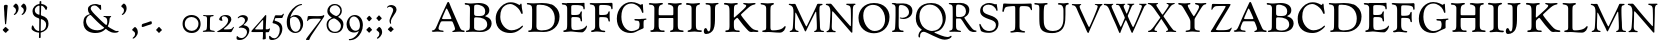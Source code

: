 SplineFontDB: 3.0
FontName: GoudyTitle18
FullName: Goudy Title 18pt
FamilyName: GoudyTitle18
Weight: Medium
Copyright: Copyright (c) 2009 Barry Schwartz\n\nPermission is hereby granted, free of charge, to any person obtaining a copy\nof this software and associated documentation files (the "Software"), to deal\nin the Software without restriction, including without limitation the rights\nto use, copy, modify, merge, publish, distribute, sublicense, and/or sell\ncopies of the Software, and to permit persons to whom the Software is\nfurnished to do so, subject to the following conditions:\n\nThe above copyright notice and this permission notice shall be included in\nall copies or substantial portions of the Software.\n\nTHE SOFTWARE IS PROVIDED "AS IS", WITHOUT WARRANTY OF ANY KIND, EXPRESS OR\nIMPLIED, INCLUDING BUT NOT LIMITED TO THE WARRANTIES OF MERCHANTABILITY,\nFITNESS FOR A PARTICULAR PURPOSE AND NONINFRINGEMENT. IN NO EVENT SHALL THE\nAUTHORS OR COPYRIGHT HOLDERS BE LIABLE FOR ANY CLAIM, DAMAGES OR OTHER\nLIABILITY, WHETHER IN AN ACTION OF CONTRACT, TORT OR OTHERWISE, ARISING FROM,\nOUT OF OR IN CONNECTION WITH THE SOFTWARE OR THE USE OR OTHER DEALINGS IN\nTHE SOFTWARE.\n
UComments: "2009-6-24: Created." 
Version: 001.000
ItalicAngle: 0
UnderlinePosition: -203
UnderlineWidth: 101
Ascent: 1591
Descent: 457
LayerCount: 3
Layer: 0 0 "Back"  1
Layer: 1 0 "Fore"  0
Layer: 2 0 "backup"  1
XUID: [1021 658 797806517 2347079]
FSType: 0
OS2Version: 0
OS2_WeightWidthSlopeOnly: 0
OS2_UseTypoMetrics: 1
CreationTime: 1245830276
ModificationTime: 1248130754
PfmFamily: 17
TTFWeight: 500
TTFWidth: 5
LineGap: 184
VLineGap: 0
OS2TypoAscent: 0
OS2TypoAOffset: 1
OS2TypoDescent: 0
OS2TypoDOffset: 1
OS2TypoLinegap: 184
OS2WinAscent: 0
OS2WinAOffset: 1
OS2WinDescent: 0
OS2WinDOffset: 1
HheadAscent: 0
HheadAOffset: 1
HheadDescent: 0
HheadDOffset: 1
OS2Vendor: 'PfEd'
Lookup: 260 0 0 "spacing anchors"  {"spacing anchors-1"  } []
DEI: 91125
LangName: 1033 
PickledData: "(dp1
S'spacing_anchor_tolerance'
p2
S'5'
sS'spacing_anchor_heights'
p3
(dp4
S'bl'
p5
I40
sS'lo'
p6
I-420
sS'o'
I450
sS'hi'
p7
I1500
sS't'
I1150
sS'x'
I850
ssS'kerning_rounding_function'
p8
S'round'
p9
s."
Encoding: UnicodeBmp
UnicodeInterp: none
NameList: Adobe Glyph List
DisplaySize: -72
AntiAlias: 1
FitToEm: 1
WinInfo: 0 8 6
BeginPrivate: 1
BlueFuzz 1 0
EndPrivate
Grid
-714 1472 m 29
 2958 1472 l 29
EndSplineSet
TeXData: 1 0 0 223744 111872 74581 443392 -1048576 74581 783286 444596 497025 792723 393216 433062 380633 303038 157286 324010 404750 52429 2506097 1059062 262144
AnchorClass2: "r;s;dot"  "spacing anchors-1" "l;s;dot"  "spacing anchors-1" "r;s;aesc"  "spacing anchors-1" "l;s;aesc"  "spacing anchors-1" "l;s;AE"  "spacing anchors-1" "r;s;AE"  "spacing anchors-1" "r;t"  "spacing anchors-1" "l;t"  "spacing anchors-1" "r;k;t"  "spacing anchors-1" "l;k;t"  "spacing anchors-1" "r;k;lo"  "spacing anchors-1" "l;k;lo"  "spacing anchors-1" "r;lo"  "spacing anchors-1" "l;lo"  "spacing anchors-1" "r;k;o"  "spacing anchors-1" "l;k;o"  "spacing anchors-1" "r;o"  "spacing anchors-1" "l;o"  "spacing anchors-1" "r;k;hi"  "spacing anchors-1" "l;k;hi"  "spacing anchors-1" "r;hi"  "spacing anchors-1" "l;hi"  "spacing anchors-1" "r;k;x"  "spacing anchors-1" "l;k;x"  "spacing anchors-1" "r;x"  "spacing anchors-1" "l;x"  "spacing anchors-1" "r;k;bl"  "spacing anchors-1" "l;k;bl"  "spacing anchors-1" "r;bl"  "spacing anchors-1" "l;bl"  "spacing anchors-1" 
BeginChars: 65536 77

StartChar: h
Encoding: 104 104 0
Width: 1899
VWidth: 0
Flags: W
PickledData: "(dp1
S'spacing_anchors_slanted'
p2
I00
s."
HStem: -8 79<614.685 857.644 1597.19 1823.96> -4 95<1130.14 1278.69> 711 140<546.794 1294.68> 1396 98<1561.65 1731.85> 1408 86<43.0644 263.726 608.939 766.794 1015.05 1214.39>
VStem: 321 224<132.056 711 852.524 1341.15> 1298 227<134.25 711 852.323 1333.15>
LayerCount: 3
Fore
Refer: 34 72 N 1 0 0 1 0 0 2
Validated: 1
EndChar

StartChar: g
Encoding: 103 103 1
Width: 1675
Flags: W
PickledData: "(dp1
S'spacing_anchors_slanted'
p2
I00
s."
HStem: -55 98<672.16 1030.26> 580 95<994.485 1233.67> 603 75<1477.04 1610.98> 984 418<1297.5 1427.75> 1426 20<1372 1396.5> 1447 79<633.543 1031.02>
VStem: 94 233<483.118 961.8> 1258 204<180.787 562.73>
LayerCount: 3
Fore
Refer: 33 71 N 1 0 0 1 0 0 2
Validated: 1
EndChar

StartChar: f
Encoding: 102 102 2
Width: 1317
VWidth: 2053
Flags: HMW
PickledData: "(dp1
S'spacing_anchors_slanted'
p2
I00
s."
LayerCount: 3
Fore
Refer: 32 70 N 1 0 0 1 0 0 2
Validated: 1
EndChar

StartChar: e
Encoding: 101 101 3
Width: 1445
Flags: W
PickledData: "(dp1
S'spacing_anchors_slanted'
p2
I00
s."
HStem: -14 100<118.389 281.618> 15 75<568.074 876.877> 730 105<533.907 937.431> 1367 105<532.216 1069.98> 1402 84<40.3211 258.81>
VStem: 316 214<121.918 728.627 836.641 1347.63> 989 89<514.325 690.524 886.712 1033.39> 1146 72<1133.46 1291.71>
LayerCount: 3
Fore
Refer: 31 69 N 1 0 0 1 0 0 2
Validated: 1
EndChar

StartChar: d
Encoding: 100 100 4
Width: 1806
VWidth: 2043
Flags: W
PickledData: "(dp1
S'spacing_anchors_slanted'
p2
I00
s."
HStem: -9 83<606.504 1100.59> 1376 100<48.407 274.947> 1398 88<553.872 1009.5>
VStem: 315 221<134.443 1335.26> 1474 243<510.151 951.265>
LayerCount: 3
Fore
Refer: 30 68 N 1 0 0 1 0 0 2
Validated: 1
EndChar

StartChar: c
Encoding: 99 99 5
Width: 1653
VWidth: 2043
Flags: W
PickledData: "(dp1
S'spacing_anchors_slanted'
p2
I00
s."
HStem: -59 139<710.134 1092.43> 936 462<1286 1446> 1420 88<614.216 1010.76>
VStem: 87 233<532.278 964.241>
LayerCount: 3
Fore
Refer: 29 67 N 1 0 0 1 0 0 2
Validated: 1
EndChar

StartChar: b
Encoding: 98 98 6
Width: 1545
VWidth: 2043
Flags: W
PickledData: "(dp1
S'spacing_anchors_slanted'
p2
I00
s."
HStem: -18 74<592.297 996.832> -5 83<99.8922 269.432> 742 68<543.998 902.833> 1378 107<38.6289 266.992> 1404 86<536.594 862.561>
VStem: 299 219<110.376 737.327 830.876 1353.85> 1086 210<953.112 1219.69> 1188 227<244.85 546.411>
LayerCount: 3
Fore
Refer: 28 66 N 1 0 0 1 0 0 2
Validated: 1
EndChar

StartChar: a
Encoding: 97 97 7
Width: 1711
VWidth: 2043
Flags: W
PickledData: "(dp1
S'spacing_anchors_slanted'
p2
I00
s."
HStem: -9 65<80.6237 164.979> 545 108<599.204 1036.49> 1462 20<869 907>
LayerCount: 3
Fore
Refer: 27 65 N 1 0 0 1 0 0 2
Validated: 1
EndChar

StartChar: space
Encoding: 32 32 8
Width: 437
VWidth: 0
Flags: W
PickledData: "(dp1
S'spacing_anchors_slanted'
p2
I00
s."
LayerCount: 3
EndChar

StartChar: i
Encoding: 105 105 9
Width: 900
VWidth: 5
Flags: HMW
PickledData: "(dp1
S'spacing_anchors_slanted'
p2
I00
s."
LayerCount: 3
Fore
Refer: 35 73 N 1 0 0 1 0 0 2
Validated: 1
EndChar

StartChar: j
Encoding: 106 106 10
Width: 1010
VWidth: 5
Flags: W
PickledData: "(dp1
S'spacing_anchors_slanted'
p2
I00
s."
HStem: -118 135<115 343.546> 1412 79<129.088 343.002 654.752 794.704>
VStem: 43 159<39.9395 168.218> 390 225<222.753 1372.11>
LayerCount: 3
Fore
Refer: 36 74 N 1 0 0 1 0 0 2
Validated: 1
EndChar

StartChar: l
Encoding: 108 108 11
Width: 1445
Flags: W
PickledData: "(dp1
S'spacing_anchors_slanted'
p2
I00
s."
HStem: -18 75<112.019 275.25> 0 84<554.558 852.999> 1463 20<75.5 92.5 75.5 92.5 632 673>
VStem: 316 218<99.2544 1326.49>
LayerCount: 3
Fore
Refer: 38 76 N 1 0 0 1 0 0 2
Validated: 1
EndChar

StartChar: k
Encoding: 107 107 12
Width: 1897
VWidth: 5
Flags: W
PickledData: "(dp1
S'spacing_anchors_slanted'
p2
I00
s."
HStem: -7 78<615.395 861.879> -5 95<118.61 305.242 1564.09 1810.43> 1410 83<596.963 758.44>
VStem: 334 223<124.06 625.549 738.027 1330.97>
LayerCount: 3
Fore
Refer: 37 75 N 1 0 0 1 0 0 2
Validated: 1
EndChar

StartChar: o
Encoding: 111 111 13
Width: 1746
VWidth: -5
Flags: W
PickledData: "(dp1
S'spacing_anchors_slanted'
p2
I00
s."
HStem: -60.4937 114.494<717.351 1123.21> 1404 96<613.747 1040.12>
VStem: 76 244.523<568.054 989.028> 1439.04 225.963<482.884 932.492>
LayerCount: 3
Fore
Refer: 41 79 N 1 0 0 1 0 0 2
Validated: 1
EndChar

StartChar: m
Encoding: 109 109 14
Width: 1882
VWidth: 5
Flags: W
PickledData: "(dp1
S'spacing_anchors_slanted'
p2
I00
s."
HStem: -6 60<422.922 540.816 1688.47 1841.92> 1392 63<40.0065 155.24 1656.8 1768.99>
VStem: 1449 161<653.75 1047.98> 1478 157<95.2517 781.143>
LayerCount: 3
Fore
Refer: 39 77 N 1 0 0 1 0 0 2
Validated: 1
EndChar

StartChar: n
Encoding: 110 110 15
Width: 1635
VWidth: 5
Flags: HMW
PickledData: "(dp1
S'spacing_anchors_slanted'
p2
I00
s."
LayerCount: 3
Fore
Refer: 40 78 N 1 0 0 1 0 0 2
Validated: 1
EndChar

StartChar: p
Encoding: 112 112 16
Width: 1156
Flags: HMW
PickledData: "(dp1
S'spacing_anchors_slanted'
p2
I00
s."
LayerCount: 3
Fore
Refer: 42 80 N 1 0 0 1 0 0 2
Validated: 1
EndChar

StartChar: q
Encoding: 113 113 17
Width: 1719
VWidth: -5
Flags: W
PickledData: "(dp1
S'spacing_anchors_slanted'
p2
I00
s."
HStem: -397 137<1500.22 1793.14> 20 38<496 918> 1396 82<612.471 1020.95>
VStem: 93 186<529.942 996.835> 226 85<-285.164 -53.5824> 1468 161<485.851 894.153>
LayerCount: 3
Fore
Refer: 43 81 N 1 0 0 1 0 0 2
Validated: 1
EndChar

StartChar: r
Encoding: 114 114 18
Width: 1471
VWidth: 2043
Flags: W
PickledData: "(dp1
S'spacing_anchors_slanted'
p2
I00
s."
HStem: -17 76<1313.83 1460.11> 683 76<418.781 671.848> 1380 79<430.327 717.28>
VStem: 242 170<113.453 682.998 765.175 1347.18> 920 171<929.003 1201.66>
LayerCount: 3
Fore
Refer: 44 82 N 1 0 0 1 0 0 2
Validated: 1
EndChar

StartChar: t
Encoding: 116 116 19
Width: 1676
VWidth: 5
Flags: HMW
PickledData: "(dp1
S'spacing_anchors_slanted'
p2
I00
s."
LayerCount: 3
Fore
Refer: 46 84 N 1 0 0 1 0 0 2
Validated: 1
EndChar

StartChar: s
Encoding: 115 115 20
Width: 1221
VWidth: 0
Flags: W
PickledData: "(dp1
S'spacing_anchors_slanted'
p2
I00
s."
HStem: -27 91<423.518 820.293> 1395 84<413.114 775.116>
VStem: 120 62<341.246 425.965> 161 132<1029.27 1259.24> 970 131<232.158 494.419> 995 57<1075.04 1162.78>
LayerCount: 3
Fore
Refer: 45 83 N 1 0 0 1 0 0 2
Validated: 1
EndChar

StartChar: u
Encoding: 117 117 21
Width: 1885
VWidth: 5
Flags: HMW
PickledData: "(dp1
S'spacing_anchors_slanted'
p2
I00
s."
LayerCount: 3
Fore
Refer: 47 85 N 1 0 0 1 0 0 2
Validated: 1
EndChar

StartChar: v
Encoding: 118 118 22
Width: 1652
VWidth: 0
Flags: W
PickledData: "(dp1
S'spacing_anchors_slanted'
p2
I00
s."
HStem: -62 21<875.5 893> 1435 20<88 121.5 1242.5 1273.5 1522 1583>
LayerCount: 3
Fore
Refer: 48 86 N 1 0 0 1 0 0 2
Validated: 1
EndChar

StartChar: w
Encoding: 119 119 23
Width: 2274
VWidth: 0
Flags: W
PickledData: "(dp1
S'spacing_anchors_slanted'
p2
I00
s."
HStem: -56 21<842 874 1477.5 1503> 1392 63<662.027 823.949>
LayerCount: 3
Fore
Refer: 49 87 N 1 0 0 1 0 0 2
Validated: 1
EndChar

StartChar: x
Encoding: 120 120 24
Width: 1538
VWidth: 0
Flags: W
PickledData: "(dp1
S'spacing_anchors_slanted'
p2
I00
s."
HStem: -3 84<1330.84 1493.2> -1 58<390.29 517.74> 1395 67<41.3818 186.86>
LayerCount: 3
Fore
Refer: 50 88 N 1 0 0 1 0 0 2
Validated: 1
EndChar

StartChar: y
Encoding: 121 121 25
Width: 1665
VWidth: 5
Flags: HW
PickledData: "(dp1
S'spacing_anchors_slanted'
p2
I00
s."
HStem: 0 63<497.055 640 889.395 1029.96> 1383 61<40.2127 189.617>
VStem: 672 177<89.2369 750.143>
LayerCount: 3
Fore
Refer: 51 89 N 1 0 0 1 0 0 2
Validated: 1
EndChar

StartChar: z
Encoding: 122 122 26
Width: 1153
VWidth: 0
Flags: W
PickledData: "(dp1
S'spacing_anchors_slanted'
p2
I00
s."
HStem: -2 92<304.077 964.726> 1345 99<221.995 803.974>
LayerCount: 3
Fore
Refer: 52 90 N 1 0 0 1 0 0 2
Validated: 1
EndChar

StartChar: A
Encoding: 65 65 27
Width: 1711
VWidth: 2043
Flags: HMW
PickledData: "(dp1
S'spacing_anchors_slanted'
p2
I00
s."
HStem: -9 65<80.6237 164.979> 545 108<599.204 1036.49> 1462 20G<869 907>
AnchorPoint: "l;bl" 0 40 basechar 0
AnchorPoint: "l;o" 100 450 basechar 0
AnchorPoint: "l;hi" 310 1500 basechar 0
AnchorPoint: "l;t" 240 1150 basechar 0
AnchorPoint: "l;x" 170 850 basechar 0
AnchorPoint: "r;bl" 1753 40 basechar 0
AnchorPoint: "r;o" 1653 450 basechar 0
AnchorPoint: "r;hi" 1443 1500 basechar 0
AnchorPoint: "r;t" 1513 1150 basechar 0
AnchorPoint: "r;x" 1583 850 basechar 0
LayerCount: 3
Fore
SplineSet
1473 7 m 0
 1318 7 1176 -10 1150 -10 c 0
 1105 -10 1088 -1 1088 23 c 0
 1088 68 1231 39 1231 150 c 0
 1231 215 1152 407 1116 486 c 0
 1108 504 1098 537 1030 537 c 2
 588 537 l 2
 541 537 513 531 490 482 c 0
 417 327 386 232 386 175 c 0
 386 54 574 77 617 61 c 0
 634 55 645 46 645 30 c 0
 645 14 643 -4 611 -4 c 0
 579 -4 387 13 316 13 c 0
 229 13 174 -2 126 -2 c 0
 89 -2 42 13 42 41 c 0
 42 80 103 76 130 83 c 0
 214 105 275 242 313 339 c 0
 366 472 533 849 541 867 c 2
 830 1490 l 2
 849 1530 860 1537 884 1537 c 0
 928 1537 934 1479 1072 1151 c 0
 1172 914 1469 241 1485 209 c 0
 1525 128 1555 83 1657 72 c 0
 1691 68 1722 69 1722 23 c 0
 1722 12 1713 -9 1678 -9 c 0
 1631 -9 1531 7 1473 7 c 0
567 682 m 0
 567 650 595 648 699 648 c 2
 954 648 l 2
 1042 648 1045 650 1045 684 c 0
 1045 707 886 1071 835 1159 c 0
 822 1183 813 1197 798 1197 c 0
 776 1197 747 1115 704 1019 c 0
 640 876 567 697 567 682 c 0
EndSplineSet
Validated: 1
EndChar

StartChar: B
Encoding: 66 66 28
Width: 1545
VWidth: 2043
Flags: W
PickledData: "(dp1
S'spacing_anchors_slanted'
p2
I00
s."
HStem: -18 74<592.297 996.832> -5 83<99.8922 269.432> 742 68<543.998 902.833> 1378 107<38.6289 266.992> 1404 86<536.594 862.561>
VStem: 299 219<110.376 737.327 830.876 1353.85> 1086 210<953.112 1219.69> 1188 227<244.85 546.411>
AnchorPoint: "l;bl" -50 40 basechar 0
AnchorPoint: "l;o" -50 450 basechar 0
AnchorPoint: "l;hi" -50 1500 basechar 0
AnchorPoint: "l;t" -50 1150 basechar 0
AnchorPoint: "l;x" -50 850 basechar 0
AnchorPoint: "r;bl" 1430 40 basechar 0
AnchorPoint: "r;o" 1490 450 basechar 0
AnchorPoint: "r;hi" 1430 1500 basechar 0
AnchorPoint: "r;t" 1460 1150 basechar 0
AnchorPoint: "r;x" 1490 850 basechar 0
LayerCount: 3
Fore
SplineSet
34 1440 m 0x75
 34 1475 57 1485 86 1485 c 0x75
 129 1485 147 1465 349 1465 c 0
 437 1465 632 1490 756 1490 c 0
 1089 1490 1296 1343 1296 1116 c 0x2e
 1296 871 1080 826 1080 803 c 0
 1080 778 1415 748 1415 425 c 0
 1415 309 1350 169 1258 105 c 0
 1131 16 1006 -18 866 -18 c 0xad
 724 -18 438 7 386 7 c 0
 227 7 194 -5 146 -5 c 0
 125 -5 99 2 99 29 c 0
 99 72 149 64 200 78 c 0
 291 103 299 170 299 241 c 0
 299 383.4 300 276.6 300 597 c 0
 300 748 306 950 306 1221 c 0
 306 1234 300 1337 225 1378 c 0
 171 1407 34 1374 34 1440 c 0x75
518 188 m 0
 518 96 645 56 808 56 c 0xa5
 1011 56 1188 162 1188 378 c 0
 1188 668 894 742 641 742 c 0
 531 742 518 740 518 622 c 0
 518 477 518 333 518 188 c 0
806 810 m 0
 991 810 1086 859 1086 1056 c 0
 1086 1344 777 1404 662 1404 c 0x2e
 634 1404 528 1402 524 1330 c 0
 522 1300 518 1229 518 1175 c 2
 518 936 l 2
 518 815 559 810 806 810 c 0
EndSplineSet
Validated: 1
EndChar

StartChar: C
Encoding: 67 67 29
Width: 1653
VWidth: 2043
Flags: W
PickledData: "(dp1
S'spacing_anchors_slanted'
p2
I00
s."
HStem: -59 139<710.134 1092.43> 936 462<1286 1446> 1420 88<614.216 1010.76>
VStem: 87 233<532.278 964.241>
AnchorPoint: "r;x" 1623 850 basechar 0
AnchorPoint: "r;t" 1653 1150 basechar 0
AnchorPoint: "r;hi" 1653 1500 basechar 0
AnchorPoint: "r;o" 1593 450 basechar 0
AnchorPoint: "r;bl" 1563 40 basechar 0
AnchorPoint: "l;x" 0 850 basechar 0
AnchorPoint: "l;t" 0 1150 basechar 0
AnchorPoint: "l;hi" 120 1500 basechar 0
AnchorPoint: "l;o" 0 450 basechar 0
AnchorPoint: "l;bl" 120 40 basechar 0
LayerCount: 3
Fore
SplineSet
87 679 m 0
 87 869 128 1017 245 1178 c 0
 361 1338 548 1508 856 1508 c 0
 1139 1508 1256 1398 1316 1398 c 0
 1338 1398 1351 1442 1378 1442 c 0
 1402 1442 1416 1424 1416 1398 c 0
 1416 1213 1468 1088 1468 990 c 0
 1468 957 1455 936 1437 936 c 0
 1372 936 1384 1049 1276 1182 c 0
 1194 1283 1015 1420 822 1420 c 0
 637 1420 464 1324 393 1178 c 0
 344 1078 320 946 320 784 c 0
 320 414 604 80 888 80 c 0
 1092 80 1297 174 1421 304 c 0
 1438 321 1451 324 1458 324 c 0
 1472 324 1484 317 1484 302 c 0
 1484 265 1437 212 1376 159 c 0
 1123 -59 927 -59 831 -59 c 0
 483 -59 87 117 87 679 c 0
EndSplineSet
Validated: 1
EndChar

StartChar: D
Encoding: 68 68 30
Width: 1806
VWidth: 2043
Flags: W
PickledData: "(dp1
S'spacing_anchors_slanted'
p2
I00
s."
HStem: -9 83<606.504 1100.59> 1376 100<48.407 274.947> 1398 88<553.872 1009.5>
VStem: 315 221<134.443 1335.26> 1474 243<510.151 951.265>
AnchorPoint: "r;x" 1823 850 basechar 0
AnchorPoint: "r;t" 1823 1150 basechar 0
AnchorPoint: "r;hi" 1703 1500 basechar 0
AnchorPoint: "r;o" 1823 450 basechar 0
AnchorPoint: "r;bl" 1703 40 basechar 0
AnchorPoint: "l;bl" 0 40 basechar 0
AnchorPoint: "l;o" 0 450 basechar 0
AnchorPoint: "l;hi" 0 1500 basechar 0
AnchorPoint: "l;t" 0 1150 basechar 0
AnchorPoint: "l;x" 0 850 basechar 0
LayerCount: 3
Fore
SplineSet
1288 1414 m 0xb8
 1488 1342 1717 1120 1717 785 c 0
 1717 273 1334 -9 904 -9 c 0
 783 -9 647 6 440 6 c 0
 317 6 240 -8 168 -8 c 0
 126 -8 112 14 112 30 c 0
 112 130 285 -15 306 229 c 0
 313.897460938 320.765625 315 1027 315 1152 c 0
 315 1246 310 1338 213 1376 c 0
 120 1413 43 1381 43 1442 c 0
 43 1467 57 1476 102 1476 c 0xd8
 138 1476 108 1468 380 1468 c 0
 532 1468 661 1486 813 1486 c 0
 960 1486 1133 1470 1288 1414 c 0xb8
1474 678 m 0
 1474 995 1319 1398 701 1398 c 0xb8
 636 1398 590 1390 576 1382 c 0
 542 1362 536 1319 536 1245 c 2
 536 704 l 2
 536 505 533 366 533 272 c 0
 533 199 556 157 581 133 c 0
 629 86 765 74 804 74 c 0
 1059 74 1474 142 1474 678 c 0
EndSplineSet
Validated: 1
EndChar

StartChar: E
Encoding: 69 69 31
Width: 1445
Flags: W
PickledData: "(dp1
S'spacing_anchors_slanted'
p2
I00
s."
HStem: -14 100<118.389 281.618> 15 75<568.074 876.877> 730 105<533.907 937.431> 1367 105<532.216 1069.98> 1402 84<40.3211 258.81>
VStem: 316 214<121.918 728.627 836.641 1347.63> 989 89<514.325 690.524 886.712 1033.39> 1146 72<1133.46 1291.71>
AnchorPoint: "l;bl" 0 40 basechar 0
AnchorPoint: "l;o" 0 450 basechar 0
AnchorPoint: "l;hi" 0 1500 basechar 0
AnchorPoint: "l;t" 0 1150 basechar 0
AnchorPoint: "l;x" 0 850 basechar 0
AnchorPoint: "r;bl" 1437 40 basechar 0
AnchorPoint: "r;o" 1437 450 basechar 0
AnchorPoint: "r;hi" 1437 1500 basechar 0
AnchorPoint: "r;t" 1437 1150 basechar 0
AnchorPoint: "r;x" 1437 850 basechar 0
LayerCount: 3
Fore
SplineSet
312 1473 m 0xaf
 769 1473 712 1472 883 1472 c 0
 1089 1472 1148 1483 1177 1483 c 0
 1190 1483 1205 1477 1205 1445 c 0
 1205 1436 1204 1391 1204 1355 c 0
 1204 1294 1218 1261 1218 1212 c 0
 1218 1187 1210 1133 1178 1133 c 0
 1146 1133 1147 1173 1146 1202 c 0
 1140 1364 931 1367 715 1367 c 2
 689 1367 l 2
 535 1367 524 1357 524 1237 c 0
 524 1210 525 1148 525 1056 c 0
 525 1010 525 956 524 895 c 0
 524 840 550 835 619 835 c 2
 706 835 l 2
 951 835 958 891 990 967 c 0
 1006 1005 1020 1035 1041 1035 c 0
 1063 1035 1069 1016 1069 992 c 0
 1069 955 1058 914 1058 817 c 0
 1058 792 1078 628 1078 565 c 0
 1078 515 1050 512 1044 512 c 0
 997 512 1000 605 989 637 c 0
 961 725 840 730 708 730 c 2
 587 730 l 2
 544 730 530 690 530 658 c 2
 530 281 l 2
 530 214 546 137 578 119 c 0
 621 95 655 90 750 90 c 0
 1244 90 1265 308 1312 308 c 0
 1324 308 1330 295 1330 277 c 0
 1330 165 1178 -30 1080 -30 c 0
 818 -30 622 15 498 15 c 0x77
 386 15 275 -14 175 -14 c 0
 138 -14 116 5 116 27 c 0
 116 72 169 71 226 86 c 0
 293 104 316 172 316 348 c 2
 316 1193 l 2
 316 1405 184 1399 97 1402 c 0
 64 1403 40 1429 40 1447 c 0
 40 1486 90 1486 108 1486 c 0
 150 1486 205 1473 312 1473 c 0xaf
EndSplineSet
Validated: 1
EndChar

StartChar: F
Encoding: 70 70 32
Width: 1317
VWidth: 2053
Flags: W
PickledData: "(dp1
S'spacing_anchors_slanted'
p2
I00
s."
HStem: -15 98<109.047 271.823> 724 107<524.641 928.782> 1368 99<540.58 1051.18> 1398 88<36.1608 249.299>
VStem: 314 207<140.29 722.366 832.697 1336.94> 954 116<532.825 697.594> 987 73<896.302 1032.45> 1134 76<1131.03 1296.19>
AnchorPoint: "l;bl" 0 40 basechar 0
AnchorPoint: "l;o" 0 450 basechar 0
AnchorPoint: "l;hi" 0 1500 basechar 0
AnchorPoint: "l;t" 0 1150 basechar 0
AnchorPoint: "l;x" 0 850 basechar 0
AnchorPoint: "r;bl" 1214 40 basechar 0
AnchorPoint: "r;o" 1304 450 basechar 0
AnchorPoint: "r;hi" 1334 1500 basechar 0
AnchorPoint: "r;t" 1334 1150 basechar 0
AnchorPoint: "r;x" 1304 850 basechar 0
LayerCount: 3
Fore
SplineSet
663 1368 m 0xed
 530 1368 521 1364 521 1216 c 2
 521 904 l 2
 521 837 531 831 608 831 c 0
 917 831 950 859 987 974 c 0
 991 988 995 1034 1034 1034 c 0
 1053 1034 1060 1012 1060 988 c 0xeb
 1060 951 1056 844 1056 773 c 0
 1056 658 1070 569 1070 547 c 0
 1070 526 1065 500 1038 500 c 0
 977 500 1005 599 954 667 c 0
 913 722 792 724 593 724 c 0
 556 724 524 720 524 670 c 0
 524 578 521 530 521 444 c 2
 521 370 l 2
 521 246 529 136 631 80 c 0
 707 39 834 75 834 17 c 0
 834 6 834 -23 771 -23 c 0
 708 -23 518 10 413 10 c 0
 246 10 257 -15 157 -15 c 0
 122 -15 106 1 106 23 c 0
 106 68 172 74 206 83 c 0
 287 104 314 188 314 258 c 2
 314 1142 l 2
 314 1249 297 1392 149 1398 c 0
 98 1400 35 1408 35 1451 c 0
 35 1475 68 1486 116 1486 c 0xdd
 173 1486 196 1467 712 1467 c 0
 1134 1467 1073 1477 1154 1477 c 0
 1170 1477 1205 1467 1205 1425 c 0
 1205 1407 1204 1389 1204 1361 c 0
 1204 1278 1210 1210 1210 1197 c 0
 1210 1162 1194 1131 1171 1131 c 0
 1142 1131 1140 1171 1134 1216 c 0
 1130 1250 1124 1284 1073 1313 c 0
 1001 1354 870 1368 663 1368 c 0xed
EndSplineSet
Validated: 1
EndChar

StartChar: G
Encoding: 71 71 33
Width: 1675
Flags: W
PickledData: "(dp1
S'spacing_anchors_slanted'
p2
I00
s."
HStem: -55 98<672.16 1030.26> 580 95<994.485 1233.67> 603 75<1477.04 1610.98> 984 418<1297.5 1427.75> 1426 20G<1372 1396.5> 1447 79<633.543 1031.02>
VStem: 94 233<483.118 961.8> 1258 204<180.787 562.73>
AnchorPoint: "l;x" 0 855 basechar 0
AnchorPoint: "l;t" 0 1155 basechar 0
AnchorPoint: "l;hi" 120 1505 basechar 0
AnchorPoint: "l;o" 0 455 basechar 0
AnchorPoint: "l;bl" 120 45 basechar 0
AnchorPoint: "r;bl" 1675 45 basechar 0
AnchorPoint: "r;o" 1675 455 basechar 0
AnchorPoint: "r;hi" 1675 1505 basechar 0
AnchorPoint: "r;t" 1675 1155 basechar 0
AnchorPoint: "r;x" 1675 855 basechar 0
LayerCount: 3
Fore
SplineSet
1392 1446 m 0xbf
 1401 1446 1429 1438 1429 1401 c 0
 1429 1259 1454 1089 1454 1027 c 0
 1454 994 1434 984 1426 984 c 0
 1380 984 1365 1085 1335 1149 c 0
 1262 1308 1046 1447 843 1447 c 0
 637 1447 327 1359 327 788 c 0
 327 351 568 43 849 43 c 0
 946 43 1037 75 1106 109 c 0
 1193 152 1222 161 1246 263 c 0
 1253 293 1258 327 1258 359 c 2
 1258 431 l 2
 1258 507 1229 563 1189 580 c 0
 1130 605 991 569 991 641 c 0
 991 668 1010 675 1054 675 c 0xdf
 1128 675 1290 660 1349 660 c 0
 1460 660 1533 678 1574 678 c 0
 1594 678 1612 672 1612 649 c 0
 1612 605 1555 620 1514 603 c 0
 1466 583 1462 529 1462 455 c 2
 1462 414 l 2
 1462 260 1466 245 1466 226 c 0
 1466 169 1435 182 1214 78 c 0
 1098 23 986 -55 814 -55 c 0
 360 -55 94 224 94 679 c 0
 94 1184 442 1526 830 1526 c 0
 1112 1526 1276 1402 1319 1402 c 0
 1355 1402 1352 1446 1392 1446 c 0xbf
EndSplineSet
Validated: 1
EndChar

StartChar: H
Encoding: 72 72 34
Width: 1899
VWidth: 0
Flags: W
PickledData: "(dp1
S'spacing_anchors_slanted'
p2
I00
s."
HStem: -8 79<614.685 857.644 1597.19 1823.96> -4 95<1130.14 1278.69> 711 140<546.794 1294.68> 1396 98<1561.65 1731.85> 1408 86<43.0644 263.726 608.939 766.794 1015.05 1214.39>
VStem: 321 224<132.056 711 852.524 1341.15> 1298 227<134.25 711 852.323 1333.15>
AnchorPoint: "l;bl" 0 40 basechar 0
AnchorPoint: "l;o" 0 450 basechar 0
AnchorPoint: "l;hi" 0 1500 basechar 0
AnchorPoint: "l;t" 0 1150 basechar 0
AnchorPoint: "l;x" 0 850 basechar 0
AnchorPoint: "r;bl" 1969 40 basechar 0
AnchorPoint: "r;o" 1969 450 basechar 0
AnchorPoint: "r;hi" 1969 1500 basechar 0
AnchorPoint: "r;t" 1969 1150 basechar 0
AnchorPoint: "r;x" 1969 850 basechar 0
LayerCount: 3
Fore
SplineSet
117 42 m 0xa6
 117 136 321 -11 321 290 c 0
 321 579 327 792 327 1204 c 0
 327 1280 315 1302 298 1328 c 0
 231 1428 159 1386 80 1408 c 0
 49 1417 43 1445 43 1452 c 0
 43 1474 65 1493 108 1493 c 0
 162 1493 202 1473 378 1473 c 0
 525 1473 635 1497 701 1497 c 0
 733 1497 768 1488 768 1460 c 0
 768 1425 725 1419 703 1412 c 0
 616 1384 546 1381 546 1069 c 2
 546 924 l 2
 546 852 550 851 652 851 c 2
 1217 851 l 2
 1290 851 1297 856 1297 950 c 2
 1297 1169 l 2
 1297 1216 1296 1258 1285 1285 c 0
 1256 1358 1171 1399 1106 1408 c 0
 1060 1414 1015 1411 1015 1450 c 0
 1015 1492 1080 1494 1128 1494 c 0xae
 1200 1494 1244 1470 1396 1470 c 0
 1532 1470 1598 1494 1675 1494 c 0
 1711 1494 1735 1476 1735 1456 c 0
 1735 1404 1664 1415 1615 1396 c 0
 1573 1380 1525 1348 1525 1164 c 2
 1525 460 l 2
 1525 434 1524 410 1524 386 c 0
 1524 113 1565 91 1750 76 c 0
 1769 75 1824 76 1824 30 c 0
 1824 10 1814 -8 1751 -8 c 0xb6
 1709 -8 1552 11 1422 11 c 0
 1319 11 1244 -4 1201 -4 c 0
 1148 -4 1127 4 1127 31 c 0
 1127 74 1183 73 1230 91 c 0x66
 1252 99 1298 111 1298 263 c 2
 1298 678 l 2
 1298 706 1281 711 1262 711 c 2
 584 711 l 2
 548 711 545 696 545 625 c 2
 545 366 l 2
 545 226 547 71 738 71 c 0
 751 71 774 72 810 72 c 0
 830 72 858 58 858 36 c 0
 858 4 827 -8 793 -8 c 0
 683 -8 507 7 458 7 c 0
 368 7 269 -5 196 -5 c 0
 156 -5 117 7 117 42 c 0xa6
EndSplineSet
Validated: 1
EndChar

StartChar: I
Encoding: 73 73 35
Width: 900
VWidth: 5
Flags: W
PickledData: "(dp1
S'spacing_anchors_slanted'
p2
I00
s."
HStem: -16 88<611.288 865.394> 1401 93<607.102 770.776> 1474 20G<87.5 141>
VStem: 336 222<124.987 1348.34>
AnchorPoint: "l;bl" 0 40 basechar 0
AnchorPoint: "l;o" 0 450 basechar 0
AnchorPoint: "l;hi" 0 1500 basechar 0
AnchorPoint: "l;t" 0 1150 basechar 0
AnchorPoint: "l;x" 0 850 basechar 0
AnchorPoint: "r;bl" 1072 40 basechar 0
AnchorPoint: "r;o" 1072 450 basechar 0
AnchorPoint: "r;hi" 1072 1500 basechar 0
AnchorPoint: "r;t" 1072 1150 basechar 0
AnchorPoint: "r;x" 1072 850 basechar 0
LayerCount: 3
Fore
SplineSet
716 1494 m 0xd0
 736 1494 772 1486 772 1454 c 0
 772 1424 733 1413 692 1401 c 0xd0
 607 1374 558 1356 558 1114 c 2
 558 369 l 2
 558 125 594 72 770 72 c 2
 789 72 l 2
 839 72 866 66 866 34 c 0
 866 2 832 -16 798 -16 c 0
 688 -16 555 8 487 8 c 0
 380 8 263 -12 190 -12 c 0
 132 -12 132 13 132 30 c 0
 132 84 227 58 293 117 c 0
 313 135 336 156 336 247 c 2
 336 1231 l 2
 336 1475 48 1342 48 1446 c 0
 48 1460 63 1494 112 1494 c 0xb0
 170 1494 214 1468 434 1468 c 0
 556 1468 691 1494 716 1494 c 0xd0
EndSplineSet
Validated: 1
EndChar

StartChar: J
Encoding: 74 74 36
Width: 1010
VWidth: 5
Flags: W
PickledData: "(dp1
S'spacing_anchors_slanted'
p2
I00
s."
HStem: -118 135<115 343.546> 1412 79<129.088 343.002 654.752 794.704>
VStem: 43 159<39.9395 168.218> 390 225<222.753 1372.11>
AnchorPoint: "l;bl" -70 40 basechar 0
AnchorPoint: "l;k;lo" -233 -420 basechar 0
AnchorPoint: "l;o" -40 450 basechar 0
AnchorPoint: "l;hi" -100 1500 basechar 0
AnchorPoint: "l;t" -40 1150 basechar 0
AnchorPoint: "l;x" -40 850 basechar 0
AnchorPoint: "r;bl" 894 40 basechar 0
AnchorPoint: "r;lo" 714 -420 basechar 0
AnchorPoint: "r;o" 894 450 basechar 0
AnchorPoint: "r;hi" 894 1500 basechar 0
AnchorPoint: "r;t" 894 1150 basechar 0
AnchorPoint: "r;x" 894 850 basechar 0
LayerCount: 3
Fore
SplineSet
43 33 m 0
 43 73 64 190 133 190 c 0
 165 190 187 165 202 132 c 0
 225 81 238 17 294 17 c 0
 368 17 390 177 390 432 c 0
 390 572 390 411 390 1111 c 0
 390 1186 389 1241 383 1295 c 0
 372 1402 278 1409 177 1412 c 0
 136 1413 129 1443 129 1453 c 0
 129 1471 142 1491 191 1491 c 0
 249 1491 357 1474 472 1474 c 0
 553 1474 644 1495 735 1495 c 0
 770 1495 797 1494 797 1463 c 0
 797 1441 779 1432 749 1426 c 0
 696 1416 615 1412 615 1174 c 0
 615 1027 615 899 615 787 c 0
 615 644 614 528 605 432 c 0
 596 340 582 226 538 126 c 0
 482 -2 338 -118 157 -118 c 0
 73 -118 43 -58 43 33 c 0
EndSplineSet
Validated: 1
EndChar

StartChar: K
Encoding: 75 75 37
Width: 1897
VWidth: 5
Flags: W
PickledData: "(dp1
S'spacing_anchors_slanted'
p2
I00
s."
HStem: -7 78<615.395 861.879> -5 95<118.61 305.242 1564.09 1810.43> 1410 83<596.963 758.44>
VStem: 334 223<124.06 625.549 738.027 1330.97>
AnchorPoint: "l;bl" 0 40 basechar 0
AnchorPoint: "l;o" 0 450 basechar 0
AnchorPoint: "l;hi" 0 1500 basechar 0
AnchorPoint: "l;t" 0 1150 basechar 0
AnchorPoint: "l;x" 0 850 basechar 0
AnchorPoint: "r;bl" 2068 40 basechar 0
AnchorPoint: "r;o" 1978 450 basechar 0
AnchorPoint: "r;hi" 2027 1500 basechar 0
AnchorPoint: "r;t" 1978 1150 basechar 0
AnchorPoint: "r;x" 1918 850 basechar 0
LayerCount: 3
Fore
SplineSet
1032 1462 m 0xb0
 1032 1484 1054 1493 1068 1493 c 0
 1137 1493 1233 1476 1316 1476 c 0
 1443 1476 1538 1493 1597 1493 c 0
 1661 1493 1668 1474 1668 1460 c 0
 1668 1401 1563 1431 1425 1347 c 0
 1373 1316 1298 1253 1195 1158 c 0
 922 904 922 909 922 882 c 0
 922 845 1089 634 1235 460 c 0
 1452 201 1506 127 1686 90 c 0
 1722 82 1811 87 1811 40 c 0
 1811 -3 1777 -5 1723 -5 c 0
 1694 -5 1606 5 1562 5 c 0
 1522 5 1476 -5 1444 -5 c 0x70
 1334 -5 1298 62 1182 180 c 0
 977 391 772 727 730 727 c 0
 721 727 710 724 678 696 c 2
 619 642 l 2
 568 594 557 586 557 451 c 2
 557 334 l 2
 557 74 644 71 793 71 c 0
 820 71 862 68 862 30 c 0
 862 4 835 -7 801 -7 c 0
 691 -7 610 8 542 8 c 0
 435 8 263 -10 190 -10 c 0
 123 -10 117 20 117 32 c 0
 117 100 208 63 272 97 c 0
 328 127 335 205 335 377 c 0
 335 426 334 483 334 548 c 2
 334 823 l 2
 334 1041 333 1159 324 1230 c 0
 295 1487 48 1352 48 1454 c 0
 48 1468 58 1497 115 1497 c 0
 173 1497 298 1472 413 1472 c 0
 491 1472 647 1493 702 1493 c 0
 731 1493 759 1483 759 1459 c 0
 759 1446 756 1417 692 1410 c 0
 596 1399 560 1380 560 1131 c 0
 560 947 555 856 555 812 c 0
 555 775 556 738 566 738 c 0
 588 738 613 772 676 826 c 0
 758 896 874 1004 975 1098 c 0
 1046.05389223 1163.72485032 1109.39456063 1224.19068438 1149.24467651 1273.99999501 c 0
 1180.45910412 1313.01541784 1189.89257812 1338 1189.89257812 1359.64355469 c 0
 1189.89257812 1428.734375 1032 1409.54233848 1032 1462 c 0xb0
EndSplineSet
Validated: 1
EndChar

StartChar: L
Encoding: 76 76 38
Width: 1445
Flags: W
PickledData: "(dp1
S'spacing_anchors_slanted'
p2
I00
s."
HStem: -18 75<112.019 275.25> 0 84<554.558 852.999> 1463 20G<75.5 92.5> 1463 20G<75.5 92.5 632 673>
VStem: 316 218<99.2544 1326.49>
AnchorPoint: "r;s;dot" 1503 680 basechar 0
AnchorPoint: "l;bl" -200 40 basechar 0
AnchorPoint: "l;o" -200 450 basechar 0
AnchorPoint: "l;hi" -200 1500 basechar 0
AnchorPoint: "l;t" -200 1150 basechar 0
AnchorPoint: "l;x" -200 850 basechar 0
AnchorPoint: "r;bl" 1835 40 basechar 0
AnchorPoint: "r;o" 1835 450 basechar 0
AnchorPoint: "r;hi" 1475 1500 basechar 0
AnchorPoint: "r;t" 1475 1150 basechar 0
AnchorPoint: "r;x" 1475 850 basechar 0
LayerCount: 3
Fore
SplineSet
642 84 m 0x68
 1233.62762049 84 1204.39393787 302 1286 302 c 0
 1298 302 1314 293 1314 268 c 0
 1314 242 1282 137 1235 76 c 0
 1184 10 1098 -32 1022 -32 c 0
 760 -32 598 0 438 0 c 0x68
 292 0 249 -18 174 -18 c 0
 122 -18 112 6 112 20 c 0
 112 43 138 55 149 57 c 0x88
 263 83 316 71 316 227 c 0
 316 555.333333333 316 883.666666667 316 1212 c 0
 316 1459.75664063 27 1361.540625 27 1446 c 0
 27 1477 67 1483 84 1483 c 0
 101 1483 118 1480 139 1480 c 0
 189 1480 309 1462 390 1462 c 0
 501 1462 614 1482 650 1482 c 0
 696 1482 717 1463 717 1446 c 0
 717 1383 610 1406 560 1328 c 0
 540 1297 534 1184 534 1098 c 2
 534 253 l 2
 534 148 545 84 642 84 c 0x68
EndSplineSet
Validated: 1
EndChar

StartChar: M
Encoding: 77 77 39
Width: 1882
VWidth: 5
Flags: W
PickledData: "(dp1
S'spacing_anchors_slanted'
p2
I00
s."
HStem: -6 60<422.922 540.816 1688.47 1841.92> 1392 63<40.0065 155.24 1656.8 1768.99>
VStem: 1449 161<653.75 1047.98> 1478 157<95.2517 781.143>
AnchorPoint: "l;bl" 0 40 basechar 0
AnchorPoint: "l;o" 30 450 basechar 0
AnchorPoint: "l;hi" 0 1500 basechar 0
AnchorPoint: "l;t" 30 1150 basechar 0
AnchorPoint: "l;x" 30 850 basechar 0
AnchorPoint: "r;bl" 1882 40 basechar 0
AnchorPoint: "r;o" 1852 450 basechar 0
AnchorPoint: "r;hi" 1882 1500 basechar 0
AnchorPoint: "r;t" 1852 1150 basechar 0
AnchorPoint: "r;x" 1852 850 basechar 0
LayerCount: 3
Fore
SplineSet
40 1424 m 0xe0
 40 1438 46 1455 77 1455 c 0
 100 1455 169 1445 187 1445 c 0
 243 1445 301 1451 339 1451 c 0
 363 1451 382 1437 389 1421 c 0
 582 1003 910 281 938 281 c 0
 960 281 984 346 1006 393 c 2
 1269 939 l 2
 1487 1391 1467 1374 1480 1399 c 0
 1494 1426 1488 1455 1559 1455 c 0
 1648 1455 1605 1451 1734 1451 c 0
 1749 1451 1769 1451 1769 1424 c 0
 1769 1399 1760 1386 1702 1378 c 0
 1639 1369 1610 1334 1610 1155 c 0xe0
 1610 673 1635 561 1635 373 c 0
 1635 90 1670 55 1804 55 c 0
 1824 55 1842 38 1842 27 c 0
 1842 -5 1830 -7 1796 -7 c 0
 1686 -7 1656 3 1588 3 c 0
 1481 3 1447 -9 1374 -9 c 0
 1341 -9 1338 9 1338 21 c 0
 1338 81 1439 15 1471 154 c 0
 1476 175 1478 222 1478 284 c 0xd0
 1478 516 1449 953 1449 960 c 0
 1449 1018 1443 1048 1432 1048 c 0
 1413 1048 1387 994 1351 920 c 2
 1067 345 l 2
 909 24 921 24 895 24 c 0
 856 24 844 102 787 218 c 0
 402 1001 405 1001 389 1001 c 0
 379 1001 373 981 372 920 c 0
 368 621 355 535 355 379 c 2
 355 287 l 2
 355 179 358 70 513 54 c 0
 526 53 541 41 541 30 c 0
 541 -2 531 -6 509 -6 c 0
 440 -6 324 3 296 3 c 0
 272 3 220 -5 130 -5 c 0
 103 -5 85 -2 85 28 c 0
 85 83 196 3 241 185 c 0
 256 247 281 813 281 1002 c 0
 281 1267 250 1348 68 1392 c 0
 42 1398 40 1414 40 1424 c 0xe0
EndSplineSet
Validated: 1
EndChar

StartChar: N
Encoding: 78 78 40
Width: 1635
VWidth: 5
Flags: W
PickledData: "(dp1
S'spacing_anchors_slanted'
p2
I00
s."
HStem: 1384 66<40.0641 162.938 1085.31 1238.21 1468.48 1564.95>
VStem: 276 87<603.801 1063.29> 1328 97<636.287 1307.06>
AnchorPoint: "l;bl" 0 40 basechar 0
AnchorPoint: "l;o" 30 450 basechar 0
AnchorPoint: "l;hi" 0 1500 basechar 0
AnchorPoint: "l;t" 30 1150 basechar 0
AnchorPoint: "l;x" 30 850 basechar 0
AnchorPoint: "r;bl" 1605 40 basechar 0
AnchorPoint: "r;o" 1605 450 basechar 0
AnchorPoint: "r;hi" 1635 1500 basechar 0
AnchorPoint: "r;t" 1635 1150 basechar 0
AnchorPoint: "r;x" 1625 850 basechar 0
LayerCount: 3
Fore
SplineSet
40 1416 m 0
 40 1430 62 1450 93 1450 c 0
 116 1450 151 1447 169 1447 c 0
 225 1447 233 1452 271 1452 c 0
 295 1452 334 1434 341 1418 c 0
 349 1402 412 1341 469 1266 c 0
 679 992 1087 532 1215 392 c 0
 1273 328 1293 298 1307 298 c 0
 1326 298 1328 360 1328 426 c 2
 1328 665 l 2
 1328 978 1322 1042 1322 1085 c 2
 1322 1100 l 2
 1322 1387 1213 1357 1127 1384 c 0
 1098 1393 1085 1407 1085 1420 c 0
 1085 1437 1093 1451 1125 1451 c 0
 1150 1451 1297 1448 1319 1448 c 0
 1405 1448 1465 1453 1503 1453 c 0
 1548 1453 1565 1446 1565 1418 c 0
 1565 1396 1497 1380 1492 1377 c 0
 1474 1366 1425 1317 1425 1144 c 2
 1425 1066 l 2
 1425 778 1402 256 1402 54 c 0
 1402 39 1403 25 1403 12 c 0
 1403 -15 1399 -34 1375 -34 c 0
 1362 -34 1347 -27 1341 -20 c 0
 433 1030 404 1064 383 1064 c 0
 368 1064 363 1008 363 925 c 0
 363 594 346 361 346 262 c 0
 346 -9 547 95 547 27 c 0
 547 -5 537 -9 515 -9 c 0
 455 -9 474 -4 294 -4 c 0
 250 -4 194 -8 121 -8 c 0
 94 -8 76 -5 76 25 c 0
 76 79 178 12 227 180 c 0
 246 247 276 871 276 1021 c 0
 276 1254 216 1367 68 1384 c 0
 41 1387 40 1406 40 1416 c 0
EndSplineSet
Validated: 1
EndChar

StartChar: O
Encoding: 79 79 41
Width: 1746
VWidth: -5
Flags: W
PickledData: "(dp1
S'spacing_anchors_slanted'
p2
I00
s."
HStem: -60.4937 114.494<717.351 1123.21> 1404 96<613.747 1040.12>
VStem: 76 244.523<568.054 989.028> 1439.04 225.963<482.884 932.492>
AnchorPoint: "l;bl" 120 40 basechar 0
AnchorPoint: "l;o" 0 450 basechar 0
AnchorPoint: "l;hi" 120 1500 basechar 0
AnchorPoint: "l;t" 0 1150 basechar 0
AnchorPoint: "l;x" 0 850 basechar 0
AnchorPoint: "r;bl" 1626 40 basechar 0
AnchorPoint: "r;o" 1746 450 basechar 0
AnchorPoint: "r;hi" 1626 1500 basechar 0
AnchorPoint: "r;t" 1746 1150 basechar 0
AnchorPoint: "r;x" 1746 850 basechar 0
LayerCount: 3
Fore
SplineSet
76 734 m 0
 76 1108.428125 339.3375 1500 866 1500 c 0
 1414 1500 1665 1140 1665 783 c 0
 1665 205.456687669 1259.50358914 -60.493718234 864.380244347 -60.493718234 c 0
 469.430977457 -60.493718234 76 206.977254405 76 734 c 0
897 54 m 0
 1268.79236473 54 1439.0370777 347.450508911 1439.0370777 661.719438812 c 0
 1439.0370777 893.680292379 1346.29002097 1136.98274498 1173.38298385 1282 c 0
 1068.55069721 1369.92291337 933.364031172 1404 813 1404 c 0
 635.196303911 1404 320.522652147 1302.36857746 320.522652147 845.825656652 c 0
 320.522652147 433.332099654 592.794019342 54 897 54 c 0
EndSplineSet
Validated: 1
EndChar

StartChar: P
Encoding: 80 80 42
Width: 1156
Flags: W
PickledData: "(dp1
S'spacing_anchors_slanted'
p2
I00
s."
HStem: -13 82<55.2145 182.737> 653 62<473.077 733.331> 1375 82<419.798 690.694> 1395 62<40.4219 173.175>
VStem: 233 160<381.697 1347.19> 922 174<883.629 1162.97>
AnchorPoint: "l;bl" 0 40 basechar 0
AnchorPoint: "l;o" 0 450 basechar 0
AnchorPoint: "l;hi" 0 1500 basechar 0
AnchorPoint: "l;t" 0 1150 basechar 0
AnchorPoint: "l;x" 0 850 basechar 0
AnchorPoint: "r;bl" 946 40 basechar 0
AnchorPoint: "r;o" 1066 450 basechar 0
AnchorPoint: "r;hi" 1096 1500 basechar 0
AnchorPoint: "r;t" 1156 1150 basechar 0
AnchorPoint: "r;x" 1126 850 basechar 0
LayerCount: 3
Fore
SplineSet
40 1422 m 0xdc
 40 1439 56 1454 88 1454 c 0
 108 1454 102 1457 163 1457 c 0xdc
 185 1457 250 1451 286 1451 c 0
 374 1451 553 1457 625 1457 c 0
 859 1457 1096 1337 1096 1079 c 0
 1096 725 757 653 649 653 c 0
 564 653 448 679 448 701 c 0
 448 724 461 732 475 732 c 0
 504 732 526 715 579 715 c 0
 690 715 922 772 922 1002 c 0
 922 1162 786 1375 505 1375 c 0xec
 426 1375 397 1349 397 1165 c 0
 397 356 393 958 393 320 c 0
 393 179 430 114 477 84 c 0
 549 39 647 92 647 20 c 0
 647 -9 623 -14 601 -14 c 0
 520 -14 339 -5 308 -5 c 0
 256 -5 207 -13 116 -13 c 0
 93 -13 53 -11 53 11 c 0
 53 58 85 57 132 69 c 0
 161 77 170 62 202 159 c 0
 222 219 233 759 233 882 c 0
 233 1097 232 1177 232 1231 c 0
 232 1280 202 1395 82 1395 c 0
 60 1395 40 1402 40 1422 c 0xdc
EndSplineSet
Validated: 1
EndChar

StartChar: Q
Encoding: 81 81 43
Width: 1719
VWidth: -5
Flags: W
PickledData: "(dp1
S'spacing_anchors_slanted'
p2
I00
s."
HStem: -397 137<1500.22 1793.14> 20 38<496 918> 1396 82<612.471 1020.95>
VStem: 93 186<529.942 996.835> 226 85<-285.164 -53.5824> 1468 161<485.851 894.153>
AnchorPoint: "r;x" 1719 850 basechar 0
AnchorPoint: "r;t" 1719 1150 basechar 0
AnchorPoint: "r;hi" 1599 1500 basechar 0
AnchorPoint: "r;o" 1719 450 basechar 0
AnchorPoint: "r;bl" 1599 40 basechar 0
AnchorPoint: "l;x" 0 850 basechar 0
AnchorPoint: "l;t" 0 1150 basechar 0
AnchorPoint: "l;hi" 120 1500 basechar 0
AnchorPoint: "l;o" 0 450 basechar 0
AnchorPoint: "l;bl" 120 40 basechar 0
AnchorPoint: "l;lo" 150 -420 basechar 0
AnchorPoint: "r;k;lo" 1924 -420 basechar 0
LayerCount: 3
Fore
SplineSet
93 695 m 0xf4
 93 1128 312 1478 885 1478 c 0
 1482 1478 1629 974 1629 751 c 0
 1629 469 1471 116 1190 40 c 0
 1067 6 1044 2 1044 -7 c 0
 1044 -20 1059 -35 1084 -46 c 0
 1248 -119 1544 -260 1712 -260 c 0
 1847 -260 1845 -193 1902 -193 c 0
 1913 -193 1924 -212 1924 -218 c 0
 1924 -316 1743 -397 1567 -397 c 0
 1266 -397 652 20 496 20 c 0
 358 20 311 -99 311 -196 c 0
 311 -212 312 -221 312 -233 c 0
 312 -262 304 -286 274 -286 c 0
 248 -286 226 -244 226 -201 c 0xec
 226 -70 300 44 357 84 c 0
 380 100 401 112 401 120 c 0
 401 126 380 143 356 160 c 0
 181 284 93 479 93 695 c 0xf4
279 799 m 0xf4
 279 635 329 454 431 312 c 0
 546 152 784 58 918 58 c 0
 1034 58 1141 98 1212 135 c 0
 1302 182 1468 364 1468 615 c 0
 1468 1056 1176 1396 816 1396 c 0
 542 1396 279 1217 279 799 c 0xf4
EndSplineSet
Validated: 1
EndChar

StartChar: R
Encoding: 82 82 44
Width: 1471
VWidth: 2043
Flags: W
PickledData: "(dp1
S'spacing_anchors_slanted'
p2
I00
s."
HStem: -17 76<1313.83 1460.11> 683 76<418.781 671.848> 1380 79<430.327 717.28>
VStem: 242 170<113.453 682.998 765.175 1347.18> 920 171<929.003 1201.66>
AnchorPoint: "l;bl" 0 40 basechar 0
AnchorPoint: "l;o" 0 450 basechar 0
AnchorPoint: "l;hi" 0 1500 basechar 0
AnchorPoint: "l;t" 0 1150 basechar 0
AnchorPoint: "l;x" 0 850 basechar 0
AnchorPoint: "r;bl" 1471 40 basechar 0
AnchorPoint: "r;o" 1411 450 basechar 0
AnchorPoint: "r;hi" 1201 1500 basechar 0
AnchorPoint: "r;t" 1261 1150 basechar 0
AnchorPoint: "r;x" 1261 850 basechar 0
LayerCount: 3
Fore
SplineSet
40 1426 m 0
 40 1453 56 1459 100 1459 c 2
 440 1459 l 2
 528 1459 573 1464 645 1464 c 0
 879 1464 1091 1340 1091 1120 c 0
 1091 816 835 762 835 730 c 0
 835 697 1161 245 1244 156 c 0
 1253 146 1325 60 1431 59 c 0
 1443 59 1461 51 1461 35 c 0
 1461 0 1456 -17 1309 -17 c 0
 1302 -17 1206 -13 1133 30 c 0
 1025 94 870 351 765 522 c 0
 679 662 639 683 615 683 c 0
 603 683 583 682 571 682 c 0
 478 682 468 683 446 683 c 0
 415 683 412 681 412 536 c 0
 412 248 413 277 413 248 c 0
 413 0 665 86 665 18 c 0
 665 -2 657 -15 629 -15 c 0
 620 -15 356 -1 335 -1 c 0
 237 -1 133 -8 111 -8 c 0
 90 -8 67 -2 67 25 c 0
 67 96 239 5 239 231 c 0
 239 363 242 649 242 876 c 0
 242 1092 239 1166 239 1222 c 0
 239 1444 40 1362 40 1426 c 0
412 1098 m 2
 412 830 412 789 429 778 c 0
 455 761 477 760 516 760 c 2
 536 760 l 2
 555 760 575 759 596 759 c 0
 846 759 920 898 920 1044 c 0
 920 1185 816 1380 521 1380 c 0
 417 1380 412 1339 412 1155 c 2
 412 1098 l 2
EndSplineSet
Validated: 1
EndChar

StartChar: S
Encoding: 83 83 45
Width: 1221
VWidth: 0
Flags: W
PickledData: "(dp1
S'spacing_anchors_slanted'
p2
I00
s."
HStem: -27 91<423.518 820.293> 1395 84<413.114 775.116>
VStem: 120 62<341.246 425.965> 161 132<1029.27 1259.24> 970 131<232.158 494.419> 995 57<1075.04 1162.78>
AnchorPoint: "l;bl" 30 40 basechar 0
AnchorPoint: "l;o" 0 450 basechar 0
AnchorPoint: "l;hi" 60 1500 basechar 0
AnchorPoint: "l;t" 0 1150 basechar 0
AnchorPoint: "l;x" 0 850 basechar 0
AnchorPoint: "r;bl" 1161 40 basechar 0
AnchorPoint: "r;o" 1221 450 basechar 0
AnchorPoint: "r;hi" 1191 1500 basechar 0
AnchorPoint: "r;t" 1221 1150 basechar 0
AnchorPoint: "r;x" 1221 850 basechar 0
LayerCount: 3
Fore
SplineSet
120 383 m 0xe8
 120 414 135 426 150 426 c 0
 163 426 177 417 182 405 c 0
 234 281 335 64 630 64 c 0
 837 64 970 183 970 357 c 0xe8
 970 633 616 617 349 777 c 0
 232 847 161 938 161 1077 c 0
 161 1320 357 1479 636 1479 c 0
 768 1479 904 1412 932 1412 c 0
 944 1412 964 1427 979 1427 c 0
 991 1427 1008 1422 1010 1411 c 0
 1027 1316 1052 1160 1052 1132 c 0
 1052 1089 1038 1075 1025 1075 c 0
 1008 1075 1002 1085 995 1103 c 0
 943 1228 921 1244 861 1297 c 0
 785 1364 686 1395 591 1395 c 0
 429 1395 293 1311 293 1167 c 0xd4
 293 840 768 931 1020 660 c 0
 1070 606 1101 536 1101 441 c 0
 1101 147 884 -27 624 -27 c 0
 450 -27 349 -17 221 51 c 0
 177 75 120 365 120 383 c 0xe8
EndSplineSet
Validated: 1
EndChar

StartChar: T
Encoding: 84 84 46
Width: 1676
VWidth: 5
Flags: HMW
PickledData: "(dp1
S'spacing_anchors_slanted'
p2
I00
s."
HStem: -7 20G<483.5 537.5 915 959> 1348 106<255.887 631.907 801.846 1306.58> 1354 116<107.498 601.078 876.918 1302.29>
VStem: 40 107<1195.96 1334.84> 634 164<426.113 1346.67> 1344 55<1187.1 1289.42>
AnchorPoint: "r;s;AE" 1699 -150 basechar 0
AnchorPoint: "l;bl" -20 40 basechar 0
AnchorPoint: "l;o" -20 450 basechar 0
AnchorPoint: "l;hi" -200 1500 basechar 0
AnchorPoint: "l;t" -200 1150 basechar 0
AnchorPoint: "l;x" -20 850 basechar 0
AnchorPoint: "r;bl" 1759 40 basechar 0
AnchorPoint: "r;o" 1759 450 basechar 0
AnchorPoint: "r;hi" 1939 1500 basechar 0
AnchorPoint: "r;t" 1939 1150 basechar 0
AnchorPoint: "r;x" 1759 850 basechar 0
LayerCount: 3
Fore
SplineSet
70 1086 m 0
 70 1112 108 1361 108 1420 c 0
 108 1465 126 1472 186 1472 c 0
 311 1472 186 1458 810 1458 c 0
 1299 1458 1412 1472 1527 1472 c 0
 1561 1472 1568 1441 1568 1435 c 0
 1568 1343 1588 1226 1588 1188 c 0
 1588 1146 1584 1128 1563 1128 c 0
 1504.53881422 1128 1532.23373997 1293.66955734 1356 1325 c 0
 1327 1330 1267 1339 1207 1339 c 0
 1104 1339 1120 1340 1083 1340 c 0
 962 1340 949 1310 949 1116 c 2
 949 298 l 2
 949 220 954 164 1002 122 c 0
 1106 32 1236 94 1236 17 c 0
 1236 1 1227 -15 1180 -15 c 0
 1088 -15 913 13 821 13 c 0
 768 13 605 -17 540 -17 c 0
 497 -17 476 -7 476 18 c 0
 476 92 674 30 710 158 c 0
 727 219 731 358 731 497 c 0
 731 590 730 685 730 761 c 2
 730 1165 l 2
 730 1341 724 1341 628 1341 c 0
 592 1341 366 1323 293 1304 c 0
 115 1257 193 1043 110 1043 c 0
 78 1043 70 1060 70 1086 c 0
EndSplineSet
Validated: 1
EndChar

StartChar: U
Encoding: 85 85 47
Width: 1885
VWidth: 5
Flags: W
PickledData: "(dp1
S'spacing_anchors_slanted'
p2
I00
s."
HStem: -61 107<736.096 1213.65> 1382 94<539.828 698.579> 1401 78<15.0074 234.646>
VStem: 272 226<302.348 1348.52> 1508 102<461.145 1304.36>
AnchorPoint: "l;bl" -380 40 basechar 0
AnchorPoint: "l;o" -440 450 basechar 0
AnchorPoint: "l;hi" -500 1500 basechar 0
AnchorPoint: "l;t" -500 1150 basechar 0
AnchorPoint: "l;x" -500 850 basechar 0
AnchorPoint: "r;bl" 2149 40 basechar 0
AnchorPoint: "r;o" 2239 450 basechar 0
AnchorPoint: "r;hi" 2269 1500 basechar 0
AnchorPoint: "r;t" 2269 1150 basechar 0
AnchorPoint: "r;x" 2269 850 basechar 0
LayerCount: 3
Fore
SplineSet
1780 1440 m 0xd8
 1780 1349 1610 1477 1610 1203 c 2
 1610 901 l 2
 1610 492 1599 36 1080 -51 c 0
 1035 -58 982 -61 934 -61 c 0
 610 -61 467 26 400 96 c 0
 285 216 272 390 272 810 c 2
 272 895 l 2
 272 994 275 1098 275 1172 c 0
 275 1416 223 1376 60 1401 c 0
 17 1407 15 1430 15 1440 c 0
 15 1454 25 1479 72 1479 c 0xb8
 130 1479 154 1458 357 1458 c 0
 486 1458 521 1472 640 1476 c 0
 658 1476 700 1469 700 1438 c 0
 700 1383 621 1410 574 1382 c 0
 532 1358 498 1290 498 909 c 2
 498 672 l 2
 498 395 505 46 966 46 c 0
 1500 46 1508 512 1508 758 c 2
 1508 1080 l 2
 1508 1523 1223 1326 1223 1432 c 0
 1223 1455 1254 1474 1290 1474 c 0
 1315 1474 1494 1458 1516 1458 c 0
 1602 1458 1666 1482 1704 1482 c 0
 1768 1482 1780 1450 1780 1440 c 0xd8
EndSplineSet
Validated: 1
EndChar

StartChar: V
Encoding: 86 86 48
Width: 1652
VWidth: 0
Flags: HMW
PickledData: "(dp1
S'spacing_anchors_slanted'
p2
I00
s."
HStem: -62 21G<875.5 893> 1435 20G<88 121.5 1242.5 1273.5 1522 1583>
AnchorPoint: "l;bl" 380 40 basechar 0
AnchorPoint: "l;o" 250 450 basechar 0
AnchorPoint: "l;hi" 0 1500 basechar 0
AnchorPoint: "l;t" 50 1150 basechar 0
AnchorPoint: "l;x" 150 850 basechar 0
AnchorPoint: "r;bl" 1322 40 basechar 0
AnchorPoint: "r;o" 1452 450 basechar 0
AnchorPoint: "r;hi" 1652 1500 basechar 0
AnchorPoint: "r;t" 1602 1150 basechar 0
AnchorPoint: "r;x" 1532 850 basechar 0
LayerCount: 3
Fore
SplineSet
40 1426 m 0
 40 1453 77 1455 99 1455 c 0
 144 1455 189 1446 324 1446 c 0
 360 1446 414 1451 456 1451 c 0
 517 1451 524 1449 524 1428 c 0
 524 1398 441 1400 441 1332 c 0
 441 1245 506 1140 727 639 c 0
 795 484 904 244 931 244 c 0
 951 244 1367 1220 1367 1329 c 0
 1367 1425 1218 1385 1218 1434 c 0
 1218 1452 1224 1455 1261 1455 c 0
 1286 1455 1319 1452 1390 1452 c 0
 1467 1452 1472 1456 1572 1456 c 0
 1594 1456 1612 1452 1612 1428 c 0
 1612 1382 1535 1407 1480 1281 c 2
 1025 240 l 2
 893 -60 904 -62 882 -62 c 0
 869 -62 842 -50 790 80 c 0
 725 242 672 355 579 555 c 0
 288 1186 289 1252 232 1317 c 0
 130 1432 40 1354 40 1426 c 0
EndSplineSet
Validated: 1
EndChar

StartChar: W
Encoding: 87 87 49
Width: 2274
VWidth: 0
Flags: HMW
PickledData: "(dp1
S'spacing_anchors_slanted'
p2
I00
s."
HStem: -56 21G<842 874 1477.5 1503> 1392 63<662.027 823.949>
AnchorPoint: "r;x" 2154 850 basechar 0
AnchorPoint: "r;t" 2224 1150 basechar 0
AnchorPoint: "r;hi" 2274 1500 basechar 0
AnchorPoint: "r;o" 2074 450 basechar 0
AnchorPoint: "r;bl" 1944 40 basechar 0
AnchorPoint: "l;x" 142 850 basechar 0
AnchorPoint: "l;t" 42 1150 basechar 0
AnchorPoint: "l;hi" 0 1500 basechar 0
AnchorPoint: "l;o" 242 450 basechar 0
AnchorPoint: "l;bl" 372 40 basechar 0
LayerCount: 3
Fore
SplineSet
40 1423 m 0
 40 1450 74 1453 96 1453 c 0
 141 1453 186 1446 321 1446 c 0
 420 1446 471 1452 498 1452 c 0
 522 1452 526 1447 526 1428 c 0
 526 1396 438 1400 438 1332 c 0
 438 1269 509 1140 729 639 c 0
 797 484 888 259 908 259 c 0
 921 259 1019 483 1075 625 c 0
 1096 679 1117 697 1117 736 c 0
 1117 763 886 1292 835 1350 c 0
 794 1396 772 1389 744 1392 c 0
 662 1400 662 1407 662 1426 c 0
 662 1453 699 1455 721 1455 c 0
 766 1455 811 1446 946 1446 c 0
 965 1446 1031 1454 1082 1454 c 0
 1116 1454 1143 1451 1143 1438 c 0
 1143 1408 1055 1402 1055 1334 c 0
 1055 1289 1079 1239 1118 1151 c 0
 1136 1110 1196 945 1214 945 c 0
 1237 945 1362 1296 1362 1336 c 0
 1362 1421 1240 1391 1240 1434 c 0
 1240 1452 1255 1457 1284 1457 c 0
 1312 1457 1377 1453 1415 1453 c 2
 1450 1453 l 2
 1476 1453 1505 1454 1559 1458 c 0
 1565 1458 1571 1459 1577 1459 c 0
 1592 1459 1603 1455 1603 1438 c 0
 1603 1402 1543 1413 1511 1379 c 0
 1493 1360 1474 1330 1455 1284 c 0
 1273 849 1270 859 1270 818 c 0
 1270 807 1508 244 1543 244 c 0
 1576 244 1994 1262 1994 1329 c 0
 1994 1425 1843 1385 1843 1434 c 0
 1843 1452 1846 1455 1883 1455 c 0
 1908 1455 1941 1452 2012 1452 c 0
 2089 1452 2094 1456 2194 1456 c 0
 2216 1456 2234 1452 2234 1428 c 0
 2234 1395 2194 1399 2151 1356 c 0
 2116 1322 2104 1286 2070 1209 c 0
 1505 -56 1517 -56 1489 -56 c 0
 1466 -56 1414 82 1395 126 c 0
 1308 325 1191 616 1171 616 c 0
 1141 616 913 34 908 18 c 0
 888 -41 884 -62 864 -62 c 0
 820 -62 768 150 581 555 c 0
 431 880 369 1045 330 1142 c 0
 189 1494 40 1328 40 1423 c 0
EndSplineSet
Validated: 1
EndChar

StartChar: X
Encoding: 88 88 50
Width: 1538
VWidth: 0
Flags: HMW
PickledData: "(dp1
S'spacing_anchors_slanted'
p2
I00
s."
HStem: -3 84<1330.84 1493.2> -1 58<390.29 517.74> 1395 67<41.3818 186.86>
AnchorPoint: "l;bl" 0 40 basechar 0
AnchorPoint: "l;o" 60 450 basechar 0
AnchorPoint: "l;hi" 0 1500 basechar 0
AnchorPoint: "l;t" 60 1150 basechar 0
AnchorPoint: "l;x" 120 850 basechar 0
AnchorPoint: "r;bl" 1538 40 basechar 0
AnchorPoint: "r;o" 1478 450 basechar 0
AnchorPoint: "r;hi" 1538 1500 basechar 0
AnchorPoint: "r;t" 1478 1150 basechar 0
AnchorPoint: "r;x" 1418 850 basechar 0
LayerCount: 3
Fore
SplineSet
40 1436 m 0
 40 1458 50 1462 127 1462 c 0
 214 1462 190 1454 310 1454 c 0
 333 1454 508 1458 525 1458 c 0
 553 1458 569 1458 569 1439 c 0
 569 1382 478 1428 478 1360 c 0
 478 1317 552 1216 588 1162 c 0
 716 970 770 877 793 877 c 0
 808 877 817 890 839 922 c 0
 923 1044 1110 1294 1110 1342 c 0
 1110 1439 1001 1386 1001 1441 c 0
 1001 1458 1012 1462 1032 1462 c 0
 1121 1462 1127 1454 1198 1454 c 0
 1391 1454 1343 1462 1391 1462 c 0
 1407 1462 1423 1458 1423 1442 c 0
 1423 1396 1358 1415 1270 1354 c 0
 1235 1330 1205 1289 1162 1232 c 0
 1034 1063 843 810 843 802 c 0
 843 777 871 756 1102 420 c 0
 1169 322 1312 129 1369 81 c 0
 1387 65 1498 65 1498 27 c 0
 1498 11 1493 -3 1431 -3 c 0
 1366 -3 1235 12 1213 12 c 0
 1079 12 1029 0 1004 0 c 0
 987 0 976 4 976 27 c 0
 976 80 1081 43 1081 114 c 0
 1081 164 957 327 761 621 c 0
 748 641 734 656 728 656 c 0
 719 656 707 628 684 592 c 0
 552 387 382 204 382 112 c 0
 382 94 388 57 493 57 c 0
 508 57 518 49 518 22 c 0
 518 2 497 -1 454 -1 c 0
 418 -1 292 7 274 7 c 0
 237 7 152 -2 110 -2 c 0
 74 -2 52 0 52 36 c 0
 52 79 116 42 196 105 c 0
 298 186 423 370 529 519 c 0
 612 635 680 716 680 730 c 0
 680 748 609 829 401 1128 c 1
 335 1225 217 1374 122 1395 c 0
 95 1401 40 1402 40 1436 c 0
EndSplineSet
Validated: 1
EndChar

StartChar: Y
Encoding: 89 89 51
Width: 1665
VWidth: 5
Flags: WO
PickledData: "(dp1
S'spacing_anchors_slanted'
p2
I00
s."
HStem: -11 96<441.832 668.245> 1400 87<62.2255 236.443 922.197 1107.05 1335.06 1497.05>
VStem: 62 489<1312 1457> 684 215<114.013 687.625>
AnchorPoint: "r;s;AE" 1608 -150 basechar 0
AnchorPoint: "l;bl" 110 40 basechar 0
AnchorPoint: "l;o" 20 450 basechar 0
AnchorPoint: "l;hi" -200 1500 basechar 0
AnchorPoint: "l;t" -140 1150 basechar 0
AnchorPoint: "l;x" -40 850 basechar 0
AnchorPoint: "r;bl" 1668 40 basechar 0
AnchorPoint: "r;o" 1758 450 basechar 0
AnchorPoint: "r;hi" 1958 1500 basechar 0
AnchorPoint: "r;t" 1898 1150 basechar 0
AnchorPoint: "r;x" 1818 850 basechar 0
LayerCount: 3
Fore
SplineSet
690 1450 m 0
 690 1382 551 1441 551 1357 c 0
 551 1267 840 803 857 803 c 0
 886 803 935 909 1000 1006 c 0
 1072 1114 1131 1246 1131 1301 c 0
 1131 1384 1032 1404 971 1414 c 0
 940 1419 919 1435 919 1457 c 0
 919 1477 942 1488 978 1488 c 0
 1028 1488 1090 1472 1251 1472 c 0
 1332 1472 1394 1489 1455 1489 c 0
 1491 1489 1501 1475 1501 1463 c 0
 1501 1416 1454 1421 1402 1404 c 0
 1323 1378 1279 1298 1007 848 c 0
 931 722 899 679 899 620 c 2
 899 224 l 1
 902 9 1176 106 1176 34 c 0
 1176 7 1154 -6 1111 -6 c 0
 1032 -6 848 14 785 14 c 0
 651 14 588 -11 504 -11 c 0
 459 -11 439 6 439 25 c 0
 439 76 500 56 608 85 c 0
 640 93 684 111 684 191 c 2
 684 516 l 2
 684 641 642 694 368 1170 c 0
 246 1383 228 1382 116 1400 c 0
 97 1403 62 1419 62 1446 c 0
 62 1468 65 1487 117 1487 c 0
 147 1487 272 1467 372 1467 c 0
 515 1467 589 1487 647 1487 c 0
 664 1487 690 1480 690 1450 c 0
EndSplineSet
Validated: 1
EndChar

StartChar: Z
Encoding: 90 90 52
Width: 1153
VWidth: 0
Flags: HMW
PickledData: "(dp1
S'spacing_anchors_slanted'
p2
I00
s."
HStem: -2 92<304.077 964.726> 1345 99<221.995 803.974>
AnchorPoint: "l;bl" 0 40 basechar 0
AnchorPoint: "l;o" 0 450 basechar 0
AnchorPoint: "l;hi" 0 1500 basechar 0
AnchorPoint: "l;t" 0 1150 basechar 0
AnchorPoint: "l;x" 0 850 basechar 0
AnchorPoint: "r;bl" 1153 40 basechar 0
AnchorPoint: "r;o" 1153 450 basechar 0
AnchorPoint: "r;hi" 1153 1500 basechar 0
AnchorPoint: "r;t" 1153 1150 basechar 0
AnchorPoint: "r;x" 1123 850 basechar 0
LayerCount: 3
Fore
SplineSet
40 28 m 0
 40 54 103 119 196 284 c 0
 352 560 804 1270 804 1324 c 0
 804 1344 768 1345 717 1345 c 0
 530 1345 417 1340 342 1338 c 0
 149 1334 133 1142 98 1142 c 0
 88 1142 72 1149 72 1175 c 0
 72 1246 89 1277 89 1310 c 0
 89 1343 93 1354 99 1406 c 0
 103 1440 116 1450 156 1450 c 0
 200 1450 334 1444 598 1444 c 0
 840 1444 786 1446 966 1446 c 0
 1026 1446 1055 1440 1055 1416 c 0
 1055 1364 304 175 304 131 c 0
 304 90 409 90 540 90 c 0
 795 90 903 96 1005 154 c 0
 1063 187 1071 225 1095 225 c 0
 1098 225 1113 224 1113 203 c 0
 1113 172 1079 114 1048 64 c 0
 1026 28 1021 0 962 0 c 0
 742 0 762 -2 588 -2 c 0
 59 -2 249 -5 82 -5 c 0
 59 -5 40 0 40 28 c 0
EndSplineSet
Validated: 1
EndChar

StartChar: period
Encoding: 46 46 53
Width: 516
VWidth: 0
Flags: W
PickledData: "(dp1
S'spacing_anchors_slanted'
p2
I00
s."
HStem: -33 298<202.62 309.312>
VStem: 110 296<62.0024 166.45>
AnchorPoint: "l;bl" 0 40 basechar 0
AnchorPoint: "l;o" 55 450 basechar 0
AnchorPoint: "r;bl" 516 40 basechar 0
AnchorPoint: "r;o" 461 450 basechar 0
LayerCount: 3
Fore
SplineSet
110 113 m 0
 110 132 143 164 175 192 c 0
 202 216 221 265 260 265 c 0
 277 265 312 222 344 184 c 0
 362 163 406 132 406 112 c 0
 406 88 364 67 334 39 c 0
 309 15 284 -33 256 -33 c 0
 223 -33 202 22 175 42 c 0
 141 67 110 93 110 113 c 0
EndSplineSet
Validated: 1
EndChar

StartChar: comma
Encoding: 44 44 54
Width: 512
VWidth: 0
Flags: HMW
PickledData: "(dp1
S'spacing_anchors_slanted'
p2
I00
s."
VStem: 260 142<-163.574 9.63813>
AnchorPoint: "l;bl" 0 40 basechar 0
AnchorPoint: "l;lo" 20 -420 basechar 0
AnchorPoint: "l;o" 55 450 basechar 0
AnchorPoint: "r;bl" 512 40 basechar 0
AnchorPoint: "r;lo" 412 -420 basechar 0
AnchorPoint: "r;o" 452 450 basechar 0
LayerCount: 3
Fore
SplineSet
110 111 m 0
 110 139 145 160 175 190 c 0
 200 215 213 256 260 256 c 0
 271 256 402 177 402 -1 c 0
 402 -194 218 -340 163 -340 c 0
 148 -340 134 -330 134 -313 c 0
 134 -271 260 -240 260 -98 c 0
 260 -13 212 19 146 68 c 0
 112 93 110 91 110 111 c 0
EndSplineSet
Validated: 1
EndChar

StartChar: hyphen
Encoding: 45 45 55
Width: 696
VWidth: 0
Flags: HMW
PickledData: "(dp1
S'spacing_anchors_slanted'
p2
I00
s."
HStem: 254 295
AnchorPoint: "l;o" 0 450 basechar 0
AnchorPoint: "r;o" 696 450 basechar 0
LayerCount: 3
Fore
SplineSet
90 297 m 2
 90 319 l 2
 90 405 113 408 206 435 c 0
 469 513 515 549 561 549 c 0
 598 549 606 516 606 480 c 2
 606 466 l 2
 606 387 586 402 408 344 c 0
 221 283 173 254 123 254 c 0
 93 254 90 273 90 297 c 2
EndSplineSet
Validated: 1
EndChar

StartChar: colon
Encoding: 58 58 56
Width: 533
VWidth: 0
Flags: W
PickledData: "(dp1
S'spacing_anchors_slanted'
p2
I00
s."
VStem: 136 266<634.96 747.175>
AnchorPoint: "l;bl" 0 40 basechar 0
AnchorPoint: "l;o" 20 450 basechar 0
AnchorPoint: "l;x" 0 850 basechar 0
AnchorPoint: "r;bl" 533 40 basechar 0
AnchorPoint: "r;o" 513 450 basechar 0
AnchorPoint: "r;x" 533 850 basechar 0
LayerCount: 3
Fore
SplineSet
120 113 m 0
 120 132 161 164 193 192 c 0
 220 216 240 260 279 260 c 0
 296 260 320 222 352 184 c 0
 370 163 413 132 413 112 c 0
 413 88 372 67 342 39 c 0
 317 15 294 -33 266 -33 c 0
 233 -33 210 22 183 42 c 0
 149 67 120 93 120 113 c 0
136 688 m 0
 136 706 165 737 196 764 c 0
 222 787 237 831 274 831 c 0
 290 831 328 782 349 756 c 0
 366 735 402 715 402 687 c 0
 402 664 368 644 339 617 c 0
 315 594 299 548 266 548 c 0
 234 548 215 601 196 620 c 0
 167 649 136 669 136 688 c 0
EndSplineSet
Validated: 1
EndChar

StartChar: semicolon
Encoding: 59 59 57
Width: 537
VWidth: 0
Flags: W
PickledData: "(dp1
S'spacing_anchors_slanted'
p2
I00
s."
HStem: 560 285<205.122 311.902>
VStem: 120 276<651.01 753.956> 275 142<-160.467 8.46223>
AnchorPoint: "l;bl" 0 40 basechar 0
AnchorPoint: "l;lo" 20 -420 basechar 0
AnchorPoint: "l;o" 20 450 basechar 0
AnchorPoint: "l;x" 0 850 basechar 0
AnchorPoint: "r;bl" 537 40 basechar 0
AnchorPoint: "r;lo" 457 -420 basechar 0
AnchorPoint: "r;o" 517 450 basechar 0
AnchorPoint: "r;x" 537 850 basechar 0
LayerCount: 3
Fore
SplineSet
120 700 m 0xc0
 120 718 154 749 185 776 c 0
 211 799 219 845 263 845 c 0
 279 845 317 794 338 768 c 0
 355 747 396 725 396 697 c 0
 396 674 362 654 333 627 c 0
 309 604 288 560 255 560 c 0
 223 560 204 613 185 632 c 0
 156 661 120 681 120 700 c 0xc0
125 111 m 0
 125 139 160 160 190 190 c 0
 215 215 228 256 275 256 c 0
 286 256 417 177 417 -1 c 0
 417 -194 229 -345 174 -345 c 0
 165 -345 149 -330 149 -313 c 0
 149 -271 275 -240 275 -98 c 0xa0
 275 -21 227 19 161 68 c 0
 127 93 125 91 125 111 c 0
EndSplineSet
Validated: 1
EndChar

StartChar: exclam
Encoding: 33 33 58
Width: 566
VWidth: 0
Flags: W
PickledData: "(dp1
S'spacing_anchors_slanted'
p2
I00
s."
HStem: -26 298<228.866 344.381>
VStem: 200 195<816.675 1401.18>
AnchorPoint: "l;bl" 0 40 basechar 0
AnchorPoint: "l;o" 0 450 basechar 0
AnchorPoint: "l;hi" 0 1500 basechar 0
AnchorPoint: "l;t" 0 1150 basechar 0
AnchorPoint: "l;x" 0 850 basechar 0
AnchorPoint: "r;bl" 566 40 basechar 0
AnchorPoint: "r;o" 566 450 basechar 0
AnchorPoint: "r;hi" 566 1500 basechar 0
AnchorPoint: "r;t" 566 1150 basechar 0
AnchorPoint: "r;x" 566 850 basechar 0
LayerCount: 3
Fore
SplineSet
140 130 m 0
 140 149 167 166 199 194 c 0
 226 218 251 272 290 272 c 0
 308 272 320 255 338 236 c 0
 407 163 446 161 446 126 c 0
 446 91 390 68 368 46 c 0
 343 21 320 -26 292 -26 c 0
 273 -26 227 15 207 42 c 0
 189 66 140 93 140 130 c 0
200 1334 m 0
 200 1383 240 1412 302 1412 c 0
 361 1412 395 1399 395 1345 c 0
 395 1330 391 1315 385 1266 c 0
 360 1065 366 860 313 430 c 8
 311 416 305 408 285 408 c 0
 269 408 261 415 260 427 c 16
 208 1037 227 916 219 1038 c 0
 209 1181 200 1239 200 1334 c 0
EndSplineSet
Validated: 1
EndChar

StartChar: question
Encoding: 63 63 59
Width: 716
VWidth: 0
Flags: W
PickledData: "(dp1
S'spacing_anchors_slanted'
p2
I00
s."
HStem: -18 288<293.142 400.964> 1287 91<220.253 406.066>
VStem: 283 71<420.397 656.469> 471 171<991.567 1223.65>
AnchorPoint: "l;bl" 0 40 basechar 0
AnchorPoint: "l;o" 0 450 basechar 0
AnchorPoint: "l;hi" 0 1500 basechar 0
AnchorPoint: "l;t" 0 1150 basechar 0
AnchorPoint: "l;x" 0 850 basechar 0
AnchorPoint: "r;bl" 716 40 basechar 0
AnchorPoint: "r;o" 716 450 basechar 0
AnchorPoint: "r;hi" 716 1500 basechar 0
AnchorPoint: "r;t" 716 1150 basechar 0
AnchorPoint: "r;x" 716 850 basechar 0
LayerCount: 3
Fore
SplineSet
154 1254 m 0
 154 1292 245 1378 366 1378 c 0
 501 1378 642 1299 642 1144 c 0
 642 943 354 733 354 515 c 0
 354 477 365 441 365 420 c 0
 365 408 362 399 349 399 c 0
 303 399 283 517 283 562 c 0
 283 707 471 993 471 1122 c 0
 471 1243 336 1287 284 1287 c 0
 223 1287 189 1234 172 1234 c 0
 159 1234 154 1248 154 1254 c 0
199 121 m 0
 199 140 241 177 272 204 c 1
 298 228 324 270 353 270 c 0
 373 270 414 207 423 198 c 0
 431 189 494 147 494 126 c 0
 494 92 446 75 424 53 c 0
 399 28 376 -18 349 -18 c 0
 330 -18 286 23 266 49 c 0
 248 73 199 93 199 121 c 0
EndSplineSet
Validated: 1
EndChar

StartChar: ampersand
Encoding: 38 38 60
Width: 1939
VWidth: 0
Flags: W
PickledData: "(dp1
S'spacing_anchors_slanted'
p2
I00
s."
HStem: -46 139<589.868 1006.63> -39 90<1704.93 1910.99> 168 198<1230.37 1325.72> 750 58<1150.75 1279.3> 1366 75<564.477 806.883>
VStem: 120 136<403.518 695.973> 354 144<1092.81 1304.03> 1188 184<224 306>
AnchorPoint: "l;bl" 30 40 basechar 0
AnchorPoint: "l;o" 0 450 basechar 0
AnchorPoint: "l;hi" 150 1500 basechar 0
AnchorPoint: "l;t" 90 1150 basechar 0
AnchorPoint: "l;x" 30 850 basechar 0
AnchorPoint: "r;bl" 1939 40 basechar 0
AnchorPoint: "r;o" 1819 450 basechar 0
AnchorPoint: "r;hi" 1759 1500 basechar 0
AnchorPoint: "r;t" 1759 1150 basechar 0
AnchorPoint: "r;x" 1759 850 basechar 0
LayerCount: 3
Fore
SplineSet
120 496 m 0xbf
 120 588 155 701 203 760 c 0
 314 896 453 889 453 906 c 0
 453 931 354 992 354 1170 c 0
 354 1366 572 1441 740 1441 c 0
 862 1441 910 1394 946 1394 c 0
 963 1394 974 1400 992 1400 c 0
 1022 1400 1025 1376 1025 1353 c 0
 1025 1346 1032 1261 1032 1215 c 0
 1032 1134 1031 1130 1010 1130 c 0
 966 1130 868 1366 688 1366 c 0
 544 1366 498 1268 498 1209 c 0
 498 1101 670 927 834 765 c 0
 1047 555 1269 366 1293 366 c 0
 1317 366 1346 422 1346 538 c 0
 1346 700 1282 724 1228 750 c 0
 1190 768 1150 750 1150 786 c 0
 1150 806 1159 808 1202 808 c 0
 1325 808 1232 805 1508 805 c 0
 1534 805 1546 796 1546 779 c 0
 1546 736 1473 772 1464 664 c 0
 1460 610 1451 539 1446 502 c 0
 1434 411 1372 324 1372 306 c 0
 1372 280 1584 150 1740 72 c 0
 1781 52 1811 51 1829 51 c 0
 1856 51 1882 58 1903 58 c 0
 1920 58 1929 49 1929 38 c 0
 1929 -8 1837 -39 1731 -39 c 0x7f
 1449 -39 1292 168 1272 168 c 0
 1234 168 1128 -46 733 -46 c 0
 560 -46 120 10 120 496 c 0xbf
256 566 m 0
 256 388 429 93 844 93 c 0xbf
 1040 93 1188 206 1188 224 c 0
 1188 244 1004 354 708 648 c 0
 520 835 504 863 480 863 c 0
 407 863 256 750 256 566 c 0
EndSplineSet
Validated: 1
EndChar

StartChar: dollar
Encoding: 36 36 61
Width: 1091
VWidth: 0
Flags: HMW
PickledData: "(dp1
S'spacing_anchors_slanted'
p2
I00
s."
HStem: -25 80<381.985 515.776> 1335 84<517 640>
VStem: 179 120<973.898 1221.17> 526 74<260.077 654.993 876.111 1298.29> 876 123<224.11 523.483>
AnchorPoint: "l;bl" 0 40 basechar 0
AnchorPoint: "l;o" 0 450 basechar 0
AnchorPoint: "l;hi" 0 1500 basechar 0
AnchorPoint: "l;t" 0 1150 basechar 0
AnchorPoint: "l;x" 0 850 basechar 0
AnchorPoint: "r;bl" 1091 40 basechar 0
AnchorPoint: "r;o" 1091 450 basechar 0
AnchorPoint: "r;hi" 1091 1500 basechar 0
AnchorPoint: "r;t" 1091 1150 basechar 0
AnchorPoint: "r;x" 1091 850 basechar 0
LayerCount: 3
Fore
SplineSet
132 197 m 0
 132 201 139 339 179 339 c 0
 223 339 231 281 275 201 c 0
 318 124 422 55 499 55 c 0
 517 55 521 68 521 86 c 0
 521 344 526 423 526 663 c 0
 526 690 484 704 452 714 c 0
 328 754 179 833 179 1051 c 0
 179 1252 342 1397 517 1419 c 0
 534 1421 543 1425 543 1466 c 0
 543 1490 541 1500 541 1522 c 0
 541 1557 552 1569 585 1569 c 0
 627 1569 630 1557 630 1532 c 0
 630 1477 628 1449 628 1440 c 0
 628 1430 630 1422 638 1421 c 0
 873 1393 935 1259 935 1244 c 0
 935 1208 901 1113 875 1113 c 0
 860 1113 851 1125 847 1135 c 0
 807 1224 720 1335 640 1335 c 0
 622 1335 621 1312 621 1296 c 0
 621 994 611 1021 611 895 c 0
 611 853 612 844 636 837 c 0
 878 769 999 651 999 427 c 0
 999 139 788 25 641 -14 c 0
 602 -24 598 -21 598 -53 c 2
 598 -92 l 2
 598 -138 599 -177 599 -222 c 0
 599 -299 588 -308 553 -308 c 0
 514 -308 510 -287 510 -265 c 0
 510 -198 516 -112 516 -63 c 0
 516 -51 516 -25 504 -25 c 0
 370 -25 210 54 153 123 c 0
 132 148 132 171 132 197 c 0
299 1103 m 0
 299 983 381 911 514 877 c 0
 516 877 517 876 519 876 c 0
 535 876 536 898 536 911 c 0
 536 1089 538 1140 538 1312 c 0
 538 1327 530 1337 517 1337 c 0
 475 1337 299 1271 299 1103 c 0
600 81 m 0
 600 62 604 56 615 56 c 0
 628 56 876 82 876 378 c 0
 876 602 628 655 622 655 c 0
 612 655 608 646 608 627 c 0
 608 409 600 299 600 81 c 0
EndSplineSet
Validated: 1
EndChar

StartChar: one
Encoding: 49 49 62
Width: 696
VWidth: 0
Flags: W
PickledData: "(dp1
S'spacing_anchors_slanted'
p2
I00
s."
HStem: 790 66<436.613 599.845> 805 54<58.2226 222.42>
VStem: 256 148<92.1865 770.664>
AnchorPoint: "l;bl" 0 40 basechar 0
AnchorPoint: "l;o" 20 450 basechar 0
AnchorPoint: "l;x" 0 850 basechar 0
AnchorPoint: "r;bl" 696 40 basechar 0
AnchorPoint: "r;o" 676 450 basechar 0
AnchorPoint: "r;x" 696 850 basechar 0
LayerCount: 3
Fore
SplineSet
40 24 m 0xa0
 40 84 219 32 237 136 c 0
 252 221 256 278 256 347 c 0
 256 428 257 445 257 510 c 0
 257 552 259 586 259 615 c 0
 259 792 235 796 95 805 c 0
 75 806 58 812 58 836 c 0
 58 852 70 859 100 859 c 0x60
 147 859 131 845 337 845 c 0
 478 845 496 856 552 856 c 0
 587 856 600 837 600 826 c 0
 600 791 561 796 532 790 c 0
 457 775 409 805 409 596 c 0
 409 568 408 539 408 492 c 0
 408 440 404 345 404 258 c 2
 404 210 l 2
 404 178 405 148 412 124 c 0
 438 38 656 74 656 18 c 0
 656 -8 634 -8 598 -8 c 0
 535 -8 425 3 336 3 c 0
 250 3 154 -8 98 -8 c 0
 61 -8 40 -1 40 24 c 0xa0
EndSplineSet
Validated: 1
EndChar

StartChar: zero
Encoding: 48 48 63
Width: 1084
VWidth: 10
Flags: W
PickledData: "(dp1
S'spacing_anchors_slanted'
p2
I00
s."
HStem: -30 109<373.483 717.931> 771 103<359.222 714.679>
VStem: 80 114<245.785 607.665> 894 110<255.495 602.956>
AnchorPoint: "l;o" 0 450 basechar 0
AnchorPoint: "r;o" 1084 450 basechar 0
LayerCount: 3
Fore
SplineSet
80 435 m 0
 80 726 310 874 541 874 c 0
 772 874 1004 736 1004 421 c 0
 1004 195 853 -30 554 -30 c 0
 224 -30 80 205 80 435 c 0
194 424 m 0
 194 187 381 79 554 79 c 0
 730 79 894 214 894 439 c 0
 894 652 712 771 533 771 c 0
 361 771 194 662 194 424 c 0
EndSplineSet
Validated: 1
EndChar

StartChar: two
Encoding: 50 50 64
Width: 958
VWidth: 0
Flags: W
PickledData: "(dp1
S'spacing_anchors_slanted'
p2
I00
s."
HStem: -2 133<396.025 813.828> 803 65<326.147 524.656>
VStem: 162 136<593.163 747.9> 625 160<513.438 723.302>
AnchorPoint: "l;bl" 0 40 basechar 0
AnchorPoint: "l;o" 20 450 basechar 0
AnchorPoint: "l;x" 20 850 basechar 0
AnchorPoint: "r;bl" 958 40 basechar 0
AnchorPoint: "r;o" 958 450 basechar 0
AnchorPoint: "r;x" 918 850 basechar 0
LayerCount: 3
Fore
SplineSet
60 16 m 0
 60 44 103 44 182 92 c 0
 509 289 625 476 625 608 c 0
 625 738 495 803 420 803 c 0
 328 803 298 768 298 709 c 0
 298 666 331 616 331 588 c 0
 331 576 325 568 306 568 c 0
 239 568 162 606 162 642 c 0
 162 697 228 868 509 868 c 0
 660 868 785 797 785 648 c 0
 785 517 630 356 520 266 c 0
 473 228 396 162 396 148 c 0
 396 132 430 131 490 131 c 0
 660 131 727 140 781 157 c 0
 841 176 869 260 892 260 c 0
 911 260 918 253 918 237 c 0
 918 227 813 36 808 29 c 0
 787 0 783 -8 765 -8 c 0
 728 -8 728 -2 396 -2 c 0
 171 -2 171 -5 115 -5 c 0
 79 -5 60 0 60 16 c 0
EndSplineSet
Validated: 1
EndChar

StartChar: three
Encoding: 51 51 65
Width: 828
VWidth: 0
Flags: W
PickledData: "(dp1
S'spacing_anchors_slanted'
p2
I00
s."
HStem: -417 100<186.102 432.651> 770 98<240.183 447.802>
VStem: 512 147<544.413 705.763> 616 118<-93.6397 116.891>
AnchorPoint: "l;bl" 0 40 basechar 0
AnchorPoint: "l;k;lo" 0 -420 basechar 0
AnchorPoint: "l;o" 0 450 basechar 0
AnchorPoint: "l;x" 0 850 basechar 0
AnchorPoint: "r;bl" 828 40 basechar 0
AnchorPoint: "r;lo" 688 -420 basechar 0
AnchorPoint: "r;o" 808 450 basechar 0
AnchorPoint: "r;x" 808 850 basechar 0
LayerCount: 3
Fore
SplineSet
80 -279 m 0xd0
 80 -255 82 -213 116 -213 c 0
 142 -213 178 -317 331 -317 c 0
 502 -317 616 -144 616 -8 c 0xd0
 616 122 495 222 313 222 c 0
 271 222 225 211 219 211 c 0
 208 211 193 220 193 234 c 0
 193 264 209 244 354 346 c 0
 412 387 512 483 512 606 c 0
 512 687 429 770 324 770 c 0
 212 770 202 704 161 704 c 0
 142 704 140 712 140 725 c 0
 140 763 263 868 394 868 c 0
 504 868 659 830 659 678 c 0xe0
 659 504 433 378 433 351 c 0
 433 343 510 345 586 308 c 0
 660 272 734 198 734 86 c 0
 734 -128 519 -417 256 -417 c 0
 126 -417 82 -388 82 -344 c 0
 82 -318 80 -285 80 -279 c 0xd0
EndSplineSet
Validated: 1
EndChar

StartChar: four
Encoding: 52 52 66
Width: 1033
VWidth: 0
Flags: HMW
PickledData: "(dp1
S'spacing_anchors_slanted'
p2
I00
s."
HStem: 0 130<210.018 612.564 756.45 925.953> 834 20G<744.5 768.5>
VStem: 613 143<-350.501 -9.25 138.298 597.463> 625 157<317.005 606.989>
AnchorPoint: "l;bl" 0 40 basechar 0
AnchorPoint: "l;o" 100 450 basechar 0
AnchorPoint: "l;x" 200 850 basechar 0
AnchorPoint: "r;bl" 1033 40 basechar 0
AnchorPoint: "r;lo" 893 -420 basechar 0
AnchorPoint: "r;o" 1013 450 basechar 0
AnchorPoint: "r;x" 1013 850 basechar 0
LayerCount: 3
Fore
SplineSet
20 29 m 0xe0
 20 77 31 54 656 756 c 0
 683 787 730 854 759 854 c 0
 778 854 782 833 782 805 c 0xd0
 782 792 756 264 756 165 c 0
 756 150 758 138 792 138 c 0
 938 138 913 184 946 184 c 0
 953 184 973 181 973 157 c 0
 973 131 951 90 938 55 c 0
 928 30 920 -11 891 -11 c 0
 858 -11 808 -9 779 -9 c 0
 752 -9 750 -19 750 -47 c 0
 750 -111 756 -199 756 -264 c 0
 756 -275 758 -297 758 -317 c 0
 758 -358 741 -362 726 -366 c 0
 695 -374 666 -381 635 -381 c 0
 603 -381 596 -369 596 -352 c 0
 596 -319 613 -353 613 -32 c 0
 613 -14 610 0 594 0 c 0
 530 0 419 -4 289 -4 c 0
 205 -4 141 -3 78 -3 c 0
 37 -3 20 -2 20 29 c 0xe0
210 156 m 0
 210 135 234 132 288 132 c 2
 364 132 l 2
 412 132 476 130 527 130 c 0
 598 130 618 132 618 150 c 2
 618 150 625 440 625 557 c 0
 625 592 622 607 614 607 c 0
 598 607 479 472 469 460 c 0
 370 337 210 180 210 156 c 0
EndSplineSet
Validated: 1
EndChar

StartChar: five
Encoding: 53 53 67
Width: 700
VWidth: 0
Flags: W
PickledData: "(dp1
S'spacing_anchors_slanted'
p2
I00
s."
HStem: -420 88<33.1454 254.334> 705 141<205.849 594.063>
VStem: 80 104<438 594.754> 449 133<-62.5801 274.849>
AnchorPoint: "l;bl" 0 40 basechar 0
AnchorPoint: "l;k;lo" -140 -420 basechar 0
AnchorPoint: "l;o" 0 450 basechar 0
AnchorPoint: "l;x" 0 850 basechar 0
AnchorPoint: "r;bl" 700 40 basechar 0
AnchorPoint: "r;lo" 580 -420 basechar 0
AnchorPoint: "r;o" 700 450 basechar 0
AnchorPoint: "r;x" 700 850 basechar 0
LayerCount: 3
Fore
SplineSet
-97 -260 m 0
 -97 -234 -97 -203 -71 -203 c 0
 -24 -203 10 -332 173 -332 c 0
 324 -332 449 -115 449 88 c 0
 449 204 431 280 318 359 c 0
 183 453 80 406 80 470 c 0
 80 520 104 509 193 797 c 0
 201 824 210 846 255 846 c 0
 274 846 349 842 408 842 c 2
 417 842 l 2
 573 842 557 845 578 870 c 0
 604 901 616 925 632 925 c 0
 644 925 660 922 660 904 c 0
 660 898 658 889 653 878 c 0
 570 707 598 706 547 705 c 0
 220 702 222 700 215 684 c 0
 196 640 184 601 184 592 c 0
 184 540 367 557 493 422 c 0
 512 401 582 301 582 172 c 0
 582 3 526 -95 487 -160 c 0
 349 -391 150 -420 49 -420 c 0
 6 -420 -17 -415 -68 -386 c 0
 -89 -374 -97 -269 -97 -260 c 0
EndSplineSet
Validated: 1
EndChar

StartChar: six
Encoding: 54 54 68
Width: 1018
VWidth: 0
Flags: W
PickledData: "(dp1
S'spacing_anchors_slanted'
p2
I00
s."
HStem: -40 64<445.871 655.114> 783 87<374.617 595.621> 1367 54<741.327 872.993>
VStem: 90 165<250.694 749.263> 794 134<205.904 547.978>
AnchorPoint: "l;bl" 40 40 basechar 0
AnchorPoint: "l;o" 0 450 basechar 0
AnchorPoint: "l;hi" 160 1500 basechar 0
AnchorPoint: "l;t" 40 1150 basechar 0
AnchorPoint: "l;x" 0 850 basechar 0
AnchorPoint: "r;bl" 978 40 basechar 0
AnchorPoint: "r;o" 1018 450 basechar 0
AnchorPoint: "r;hi" 1018 1500 basechar 0
AnchorPoint: "r;t" 998 1150 basechar 0
AnchorPoint: "r;x" 978 850 basechar 0
LayerCount: 3
Fore
SplineSet
90 522 m 0
 90 855 315 1152 540 1307 c 0
 648 1382 786 1421 841 1421 c 0
 864 1421 873 1408 873 1394 c 0
 873 1381 865 1369 851 1367 c 0
 724 1350 655 1305 548 1214 c 0
 345 1041 280 779 280 768 c 0
 280 763 282 760 286 760 c 0
 303 760 369 870 540 870 c 0
 780 870 928 694 928 426 c 0
 928 181 782 -40 522 -40 c 0
 390 -40 294 23 211 108 c 0
 118 204 90 353 90 522 c 0
255 534 m 0
 255 140 440 24 552 24 c 0
 656 24 794 125 794 346 c 0
 794 478 705 783 455 783 c 0
 413 783 378 778 296 718 c 0
 277 704 255 698 255 534 c 0
EndSplineSet
Validated: 1
EndChar

StartChar: seven
Encoding: 55 55 69
Width: 1027
VWidth: 0
Flags: W
PickledData: "(dp1
S'spacing_anchors_slanted'
p2
I00
s."
HStem: 708 136<206.538 810.969> 849 20G<949 972>
VStem: 109 46<581.161 641.999>
AnchorPoint: "l;bl" 0 40 basechar 0
AnchorPoint: "l;k;lo" 0 -420 basechar 0
AnchorPoint: "l;o" 0 450 basechar 0
AnchorPoint: "l;x" 0 850 basechar 0
AnchorPoint: "r;bl" 887 40 basechar 0
AnchorPoint: "r;lo" 747 -420 basechar 0
AnchorPoint: "r;o" 987 450 basechar 0
AnchorPoint: "r;x" 1027 850 basechar 0
LayerCount: 3
Fore
SplineSet
48 -359 m 0
 48 -300 811 638 811 686 c 0
 811 701 769 708 687 708 c 2
 526 708 l 2
 381 708 177 706 155 600 c 0
 153 591 141 581 130 581 c 0
 119 581 109 590 109 599 c 0
 109 657 140 755 143 816 c 0
 145 842 215 844 233 844 c 0
 358 844 482 836 633 836 c 0
 976 836 934 869 964 869 c 0
 980 869 987 856 987 845 c 0
 987 824 960 785 919 724 c 2
 373 -82 l 2
 198 -339 243 -384 198 -384 c 0
 178 -384 143 -381 93 -381 c 0
 69 -381 48 -377 48 -359 c 0
EndSplineSet
Validated: 1
EndChar

StartChar: eight
Encoding: 56 56 70
Width: 1024
VWidth: 0
Flags: W
PickledData: "(dp1
S'spacing_anchors_slanted'
p2
I00
s."
HStem: -45 63<366.644 652.747> 680 123<455.095 565.509> 1343 64<379.073 633.249>
VStem: 80 90<189.835 532.287> 120 120<981.768 1220.35> 787 76<936.368 1198.94> 816 128<181.581 443.939>
AnchorPoint: "l;bl" 0 40 basechar 0
AnchorPoint: "l;o" 0 450 basechar 0
AnchorPoint: "l;hi" 40 1500 basechar 0
AnchorPoint: "l;t" 0 1150 basechar 0
AnchorPoint: "l;x" 0 850 basechar 0
AnchorPoint: "r;bl" 1004 40 basechar 0
AnchorPoint: "r;o" 1024 450 basechar 0
AnchorPoint: "r;hi" 984 1500 basechar 0
AnchorPoint: "r;t" 1024 1150 basechar 0
AnchorPoint: "r;x" 1024 850 basechar 0
LayerCount: 3
Fore
SplineSet
80 366 m 0xf2
 80 656 350 697 350 717 c 0
 350 737 120 818 120 1044 c 0
 120 1254 280 1407 491 1407 c 0
 736 1407 863 1263 863 1074 c 0xec
 863 834 670 779 670 760 c 0
 670 730 944 655 944 384 c 0
 944 190 826 -45 524 -45 c 0
 426 -45 342 -31 274 7 c 0
 150 78 80 213 80 366 c 0xf2
170 368 m 0xf2
 170 162 317 18 512 18 c 0
 734 18 816 189 816 310 c 0
 816 510 525 680 464 680 c 0
 430 680 170 643 170 368 c 0xf2
240 1094 m 0xec
 240 930 522 803 582 803 c 0
 628 803 787 893 787 1080 c 0
 787 1163 701 1343 505 1343 c 0
 386 1343 240 1259 240 1094 c 0xec
EndSplineSet
Validated: 1
EndChar

StartChar: nine
Encoding: 57 57 71
Width: 996
VWidth: 0
Flags: W
PickledData: "(dp1
S'spacing_anchors_slanted'
p2
I00
s."
HStem: -420 63<194.156 370.309> 56 13<539 697> 790 74<339.472 570.991>
VStem: 80 144<291.081 593.941> 765 151<160.362 572.34>
AnchorPoint: "l;bl" 40 40 basechar 0
AnchorPoint: "l;lo" 80 -420 basechar 0
AnchorPoint: "l;o" 0 450 basechar 0
AnchorPoint: "l;x" 80 850 basechar 0
AnchorPoint: "r;bl" 996 40 basechar 0
AnchorPoint: "r;lo" 876 -420 basechar 0
AnchorPoint: "r;o" 996 450 basechar 0
AnchorPoint: "r;x" 896 850 basechar 0
LayerCount: 3
Fore
SplineSet
80 388 m 0
 80 604 228 864 500 864 c 0
 770 864 916 631 916 356 c 0
 916 116 806 -156 549 -333 c 0
 441 -408 289 -420 234 -420 c 0
 215 -420 194 -418 194 -384 c 0
 194 -359 218 -357 247 -357 c 0
 299 -357 399 -333 516 -234 c 0
 628 -138 700 5 700 51 c 0
 700 55 699 56 697 56 c 0
 683 56 634 -22 465 -22 c 0
 201 -22 80 178 80 388 c 0
224 492 m 0
 224 300 355 69 539 69 c 0
 617 69 765 101 765 342 c 0
 765 624 600 790 450 790 c 0
 340 790 224 692 224 492 c 0
EndSplineSet
Validated: 1
EndChar

StartChar: quotesingle
Encoding: 39 39 72
Width: 540
VWidth: 0
Flags: W
PickledData: "(dp1
S'spacing_anchors_slanted'
p2
I01
s."
HStem: 874 587<167 251>
VStem: 255 135<1038.69 1314.5>
AnchorPoint: "r;hi" 540 1500 basechar 0
AnchorPoint: "l;x" 0 850 basechar 0
AnchorPoint: "l;t" 0 1150 basechar 0
AnchorPoint: "r;o" 360 450 basechar 0
AnchorPoint: "r;t" 540 1150 basechar 0
AnchorPoint: "l;o" 60 450 basechar 0
AnchorPoint: "l;hi" 0 1500 basechar 0
AnchorPoint: "r;x" 480 850 basechar 0
LayerCount: 3
Fore
SplineSet
115 1329 m 0
 115 1345 141 1368 170 1397 c 0
 194 1421 215 1461 251 1461 c 0
 267 1461 390 1398 390 1231 c 0
 390 982 207 874 167 874 c 0
 150 874 141 893 141 900 c 0
 141 939 255 954 255 1107 c 0
 255 1270 115 1255 115 1329 c 0
EndSplineSet
Validated: 1
EndChar

StartChar: quotedbl
Encoding: 34 34 73
Width: 940
VWidth: 0
Flags: W
PickledData: "(dp1
S'spacing_anchors_slanted'
p2
I01
s."
HStem: 874 587<167 251 567 651>
VStem: 255 135<1038.69 1314.5> 655 135<1038.69 1314.5>
AnchorPoint: "r;hi" 940 1500 basechar 0
AnchorPoint: "l;x" 0 850 basechar 0
AnchorPoint: "l;t" 0 1150 basechar 0
AnchorPoint: "r;o" 760 450 basechar 0
AnchorPoint: "r;t" 940 1150 basechar 0
AnchorPoint: "l;o" 60 450 basechar 0
AnchorPoint: "l;hi" 0 1500 basechar 0
AnchorPoint: "r;x" 880 850 basechar 0
LayerCount: 3
Fore
SplineSet
115 1329 m 0
 115 1345 141 1368 170 1397 c 0
 194 1421 215 1461 251 1461 c 0
 267 1461 390 1398 390 1231 c 0
 390 982 207 874 167 874 c 0
 150 874 141 893 141 900 c 0
 141 939 255 954 255 1107 c 0
 255 1270 115 1255 115 1329 c 0
515 1329 m 0
 515 1345 541 1368 570 1397 c 0
 594 1421 615 1461 651 1461 c 0
 667 1461 790 1398 790 1231 c 0
 790 982 607 874 567 874 c 0
 550 874 541 893 541 900 c 0
 541 939 655 954 655 1107 c 0
 655 1270 515 1255 515 1329 c 0
EndSplineSet
Validated: 1
EndChar

StartChar: at
Encoding: 64 64 74
Width: 1681
VWidth: 1000
Flags: W
PickledData: "(dp1
S'spacing_anchors_slanted'
p2
I00
s."
AnchorPoint: "r;x" 1681 850 basechar 0
AnchorPoint: "r;t" 1681 1150 basechar 0
AnchorPoint: "r;hi" 1561 1500 basechar 0
AnchorPoint: "r;o" 1681 450 basechar 0
AnchorPoint: "r;bl" 1561 40 basechar 0
AnchorPoint: "l;x" 0 850 basechar 0
AnchorPoint: "l;t" 0 1150 basechar 0
AnchorPoint: "l;hi" 120 1500 basechar 0
AnchorPoint: "l;o" 0 450 basechar 0
AnchorPoint: "l;bl" 120 40 basechar 0
LayerCount: 3
EndChar

StartChar: slash
Encoding: 47 47 75
Width: 851
VWidth: 1000
Flags: W
PickledData: "(dp1
S'spacing_anchors_slanted'
p2
I00
s."
AnchorPoint: "l;bl" 60 40 basechar 0
AnchorPoint: "l;lo" 0 -420 basechar 0
AnchorPoint: "l;o" 100 450 basechar 0
AnchorPoint: "l;hi" 240 1500 basechar 0
AnchorPoint: "l;t" 180 1150 basechar 0
AnchorPoint: "l;x" 140 850 basechar 0
AnchorPoint: "r;bl" 671 40 basechar 0
AnchorPoint: "r;lo" 611 -420 basechar 0
AnchorPoint: "r;o" 731 450 basechar 0
AnchorPoint: "r;hi" 851 1500 basechar 0
AnchorPoint: "r;t" 811 1150 basechar 0
AnchorPoint: "r;x" 771 850 basechar 0
LayerCount: 3
EndChar

StartChar: percent
Encoding: 37 37 76
Width: 1578
VWidth: 1000
Flags: W
PickledData: "(dp1
S'spacing_anchors_slanted'
p2
I00
s."
AnchorPoint: "l;bl" 0 40 basechar 0
AnchorPoint: "l;lo" 120 -420 basechar 0
AnchorPoint: "l;o" 0 450 basechar 0
AnchorPoint: "l;t" 60 1150 basechar 0
AnchorPoint: "l;x" 0 850 basechar 0
AnchorPoint: "r;bl" 1578 40 basechar 0
AnchorPoint: "r;lo" 1458 -420 basechar 0
AnchorPoint: "r;o" 1578 450 basechar 0
AnchorPoint: "r;hi" 1578 1500 basechar 0
AnchorPoint: "r;t" 1578 1150 basechar 0
AnchorPoint: "r;x" 1578 850 basechar 0
LayerCount: 3
EndChar
EndChars
EndSplineFont
